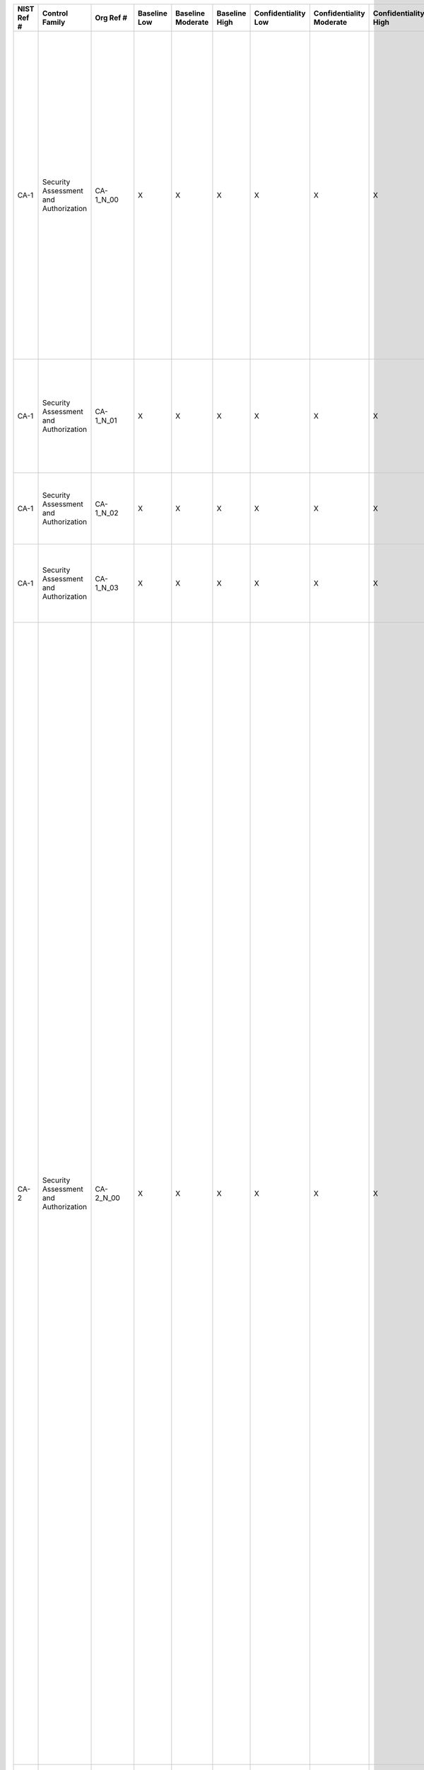 +------------------+-----------------------------------------+------------------+--------------------+-------------------------+---------------------+---------------------------+--------------------------------+----------------------------+---------------------+--------------------------+----------------------+------------------------+-----------------------------+-------------------------+---------------------------------------------------+----------------------------------------------------+-------------------------------------------------------------------------------------------------------------------------------------------------------------------------------------------------------------------------------------------------------------------------------------------------------------------------------------------------------------------------------------+--------------------------------------------------------------------------------------------------------------------------------------------------------------------------------------------------------------------------------------------------------------------------------------------------------------------------------------------------------------------------------------------------------------------------------------------------------------------------------------------------------------------------------------------------------------------------------------------------------------------------------------------------------------------------------------------------------------------------------------------------------------------------------------------------------------------------------------------------------------------------------------------------------------------------------------------------------------------------------------------------------------------------------------------------------------------------------------------------------------------------------------------------------------------------------------------------------------------------------------------------------------------------------------------------------------------------------------------------------------------------------------------------------------------------------------------------------------------------------------------------------------------------------------------------------------------------------------------------------------------------------------------------------------------------------------------------------------------------------------------------------------------------------------------------------------------------------------------------------------------------------------------------------------------------------------------------------------------------------------------------------------------------------------------------------------------------------------------------------------------------------------------------------------------------------------------------------------------------------------------------------------------------------------------------------------------------------------------------------------------------------------------------------------------------------------------------------------------------------------------+
| **NIST Ref #**   | **Control Family**                      | **Org Ref #**    | **Baseline Low**   | **Baseline Moderate**   | **Baseline High**   | **Confidentiality Low**   | **Confidentiality Moderate**   | **Confidentiality High**   | **Integrity Low**   | **Integrity Moderate**   | **Integrity High**   | **Availability Low**   | **Availability Moderate**   | **Availability High**   | **References**                                    | **Red Hat Response**                               | **Requirements**                                                                                                                                                                                                                                                                                                                                                                    | **Supplemental Guidance**                                                                                                                                                                                                                                                                                                                                                                                                                                                                                                                                                                                                                                                                                                                                                                                                                                                                                                                                                                                                                                                                                                                                                                                                                                                                                                                                                                                                                                                                                                                                                                                                                                                                                                                                                                                                                                                                                                                                                                                                                                                                                                                                                                                                                                                                                                                                                                                                                                                                  |
+------------------+-----------------------------------------+------------------+--------------------+-------------------------+---------------------+---------------------------+--------------------------------+----------------------------+---------------------+--------------------------+----------------------+------------------------+-----------------------------+-------------------------+---------------------------------------------------+----------------------------------------------------+-------------------------------------------------------------------------------------------------------------------------------------------------------------------------------------------------------------------------------------------------------------------------------------------------------------------------------------------------------------------------------------+--------------------------------------------------------------------------------------------------------------------------------------------------------------------------------------------------------------------------------------------------------------------------------------------------------------------------------------------------------------------------------------------------------------------------------------------------------------------------------------------------------------------------------------------------------------------------------------------------------------------------------------------------------------------------------------------------------------------------------------------------------------------------------------------------------------------------------------------------------------------------------------------------------------------------------------------------------------------------------------------------------------------------------------------------------------------------------------------------------------------------------------------------------------------------------------------------------------------------------------------------------------------------------------------------------------------------------------------------------------------------------------------------------------------------------------------------------------------------------------------------------------------------------------------------------------------------------------------------------------------------------------------------------------------------------------------------------------------------------------------------------------------------------------------------------------------------------------------------------------------------------------------------------------------------------------------------------------------------------------------------------------------------------------------------------------------------------------------------------------------------------------------------------------------------------------------------------------------------------------------------------------------------------------------------------------------------------------------------------------------------------------------------------------------------------------------------------------------------------------------+
| CA-1             | Security Assessment and Authorization   | CA-1\_N\_00      | X                  | X                       | X                   | X                         | X                              | X                          | X                   | X                        | X                    | X                      | X                           | X                       | SP 800-12;                                        | Dependent on implementing organization / agency.   | SECURITY ASSESSMENT AND AUTHORIZATION POLICY AND PROCEDURES                                                                                                                                                                                                                                                                                                                         | This control addresses the establishment of policy and procedures for the effective implementation of selected security controls and control enhancements in the CA family. Policy and procedures reflect applicable federal laws, Executive Orders, directives, regulations, policies, standards, and guidance. Security program policies and procedures at the organization level may make the need for system-specific policies and procedures unnecessary. The policy can be included as part of the general information security policy for organizations or conversely, can be represented by multiple policies reflecting the complex nature of certain organizations. The procedures can be established for the security program in general and for particular information systems, if needed. The organizational risk management strategy is a key factor in establishing policy and procedures. Related control: PM-9.                                                                                                                                                                                                                                                                                                                                                                                                                                                                                                                                                                                                                                                                                                                                                                                                                                                                                                                                                                                                                                                                                                                                                                                                                                                                                                                                                                                                                                                                                                                                                           |
|                  |                                         |                  |                    |                         |                     |                           |                                |                            |                     |                          |                      |                        |                             |                         | SP 800-37;                                        |                                                    | Control: The organization:                                                                                                                                                                                                                                                                                                                                                          |                                                                                                                                                                                                                                                                                                                                                                                                                                                                                                                                                                                                                                                                                                                                                                                                                                                                                                                                                                                                                                                                                                                                                                                                                                                                                                                                                                                                                                                                                                                                                                                                                                                                                                                                                                                                                                                                                                                                                                                                                                                                                                                                                                                                                                                                                                                                                                                                                                                                                            |
|                  |                                         |                  |                    |                         |                     |                           |                                |                            |                     |                          |                      |                        |                             |                         | SP 800-53A;                                       |                                                    | a. Develops, documents, and disseminates to [Assignment: organization-defined personnel or roles]:                                                                                                                                                                                                                                                                                  |                                                                                                                                                                                                                                                                                                                                                                                                                                                                                                                                                                                                                                                                                                                                                                                                                                                                                                                                                                                                                                                                                                                                                                                                                                                                                                                                                                                                                                                                                                                                                                                                                                                                                                                                                                                                                                                                                                                                                                                                                                                                                                                                                                                                                                                                                                                                                                                                                                                                                            |
|                  |                                         |                  |                    |                         |                     |                           |                                |                            |                     |                          |                      |                        |                             |                         | SP 800-100;                                       |                                                    | 1. A security assessment and authorization policy that addresses purpose, scope, roles, responsibilities, management commitment, coordination among organizational entities, and compliance; and                                                                                                                                                                                    |                                                                                                                                                                                                                                                                                                                                                                                                                                                                                                                                                                                                                                                                                                                                                                                                                                                                                                                                                                                                                                                                                                                                                                                                                                                                                                                                                                                                                                                                                                                                                                                                                                                                                                                                                                                                                                                                                                                                                                                                                                                                                                                                                                                                                                                                                                                                                                                                                                                                                            |
+------------------+-----------------------------------------+------------------+--------------------+-------------------------+---------------------+---------------------------+--------------------------------+----------------------------+---------------------+--------------------------+----------------------+------------------------+-----------------------------+-------------------------+---------------------------------------------------+----------------------------------------------------+-------------------------------------------------------------------------------------------------------------------------------------------------------------------------------------------------------------------------------------------------------------------------------------------------------------------------------------------------------------------------------------+--------------------------------------------------------------------------------------------------------------------------------------------------------------------------------------------------------------------------------------------------------------------------------------------------------------------------------------------------------------------------------------------------------------------------------------------------------------------------------------------------------------------------------------------------------------------------------------------------------------------------------------------------------------------------------------------------------------------------------------------------------------------------------------------------------------------------------------------------------------------------------------------------------------------------------------------------------------------------------------------------------------------------------------------------------------------------------------------------------------------------------------------------------------------------------------------------------------------------------------------------------------------------------------------------------------------------------------------------------------------------------------------------------------------------------------------------------------------------------------------------------------------------------------------------------------------------------------------------------------------------------------------------------------------------------------------------------------------------------------------------------------------------------------------------------------------------------------------------------------------------------------------------------------------------------------------------------------------------------------------------------------------------------------------------------------------------------------------------------------------------------------------------------------------------------------------------------------------------------------------------------------------------------------------------------------------------------------------------------------------------------------------------------------------------------------------------------------------------------------------+
| CA-1             | Security Assessment and Authorization   | CA-1\_N\_01      | X                  | X                       | X                   | X                         | X                              | X                          | X                   | X                        | X                    | X                      | X                           | X                       |                                                   | Dependent on implementing organization / agency.   | 2. Procedures to facilitate the implementation of the security assessment and authorization policy and associated security assessment and authorization controls; and                                                                                                                                                                                                               |                                                                                                                                                                                                                                                                                                                                                                                                                                                                                                                                                                                                                                                                                                                                                                                                                                                                                                                                                                                                                                                                                                                                                                                                                                                                                                                                                                                                                                                                                                                                                                                                                                                                                                                                                                                                                                                                                                                                                                                                                                                                                                                                                                                                                                                                                                                                                                                                                                                                                            |
+------------------+-----------------------------------------+------------------+--------------------+-------------------------+---------------------+---------------------------+--------------------------------+----------------------------+---------------------+--------------------------+----------------------+------------------------+-----------------------------+-------------------------+---------------------------------------------------+----------------------------------------------------+-------------------------------------------------------------------------------------------------------------------------------------------------------------------------------------------------------------------------------------------------------------------------------------------------------------------------------------------------------------------------------------+--------------------------------------------------------------------------------------------------------------------------------------------------------------------------------------------------------------------------------------------------------------------------------------------------------------------------------------------------------------------------------------------------------------------------------------------------------------------------------------------------------------------------------------------------------------------------------------------------------------------------------------------------------------------------------------------------------------------------------------------------------------------------------------------------------------------------------------------------------------------------------------------------------------------------------------------------------------------------------------------------------------------------------------------------------------------------------------------------------------------------------------------------------------------------------------------------------------------------------------------------------------------------------------------------------------------------------------------------------------------------------------------------------------------------------------------------------------------------------------------------------------------------------------------------------------------------------------------------------------------------------------------------------------------------------------------------------------------------------------------------------------------------------------------------------------------------------------------------------------------------------------------------------------------------------------------------------------------------------------------------------------------------------------------------------------------------------------------------------------------------------------------------------------------------------------------------------------------------------------------------------------------------------------------------------------------------------------------------------------------------------------------------------------------------------------------------------------------------------------------+
| CA-1             | Security Assessment and Authorization   | CA-1\_N\_02      | X                  | X                       | X                   | X                         | X                              | X                          | X                   | X                        | X                    | X                      | X                           | X                       |                                                   | Dependent on implementing organization / agency.   | b. Reviews and updates the current:                                                                                                                                                                                                                                                                                                                                                 |                                                                                                                                                                                                                                                                                                                                                                                                                                                                                                                                                                                                                                                                                                                                                                                                                                                                                                                                                                                                                                                                                                                                                                                                                                                                                                                                                                                                                                                                                                                                                                                                                                                                                                                                                                                                                                                                                                                                                                                                                                                                                                                                                                                                                                                                                                                                                                                                                                                                                            |
|                  |                                         |                  |                    |                         |                     |                           |                                |                            |                     |                          |                      |                        |                             |                         |                                                   |                                                    | 1. Security assessment and authorization policy [Assignment: organization-defined frequency]; and                                                                                                                                                                                                                                                                                   |                                                                                                                                                                                                                                                                                                                                                                                                                                                                                                                                                                                                                                                                                                                                                                                                                                                                                                                                                                                                                                                                                                                                                                                                                                                                                                                                                                                                                                                                                                                                                                                                                                                                                                                                                                                                                                                                                                                                                                                                                                                                                                                                                                                                                                                                                                                                                                                                                                                                                            |
+------------------+-----------------------------------------+------------------+--------------------+-------------------------+---------------------+---------------------------+--------------------------------+----------------------------+---------------------+--------------------------+----------------------+------------------------+-----------------------------+-------------------------+---------------------------------------------------+----------------------------------------------------+-------------------------------------------------------------------------------------------------------------------------------------------------------------------------------------------------------------------------------------------------------------------------------------------------------------------------------------------------------------------------------------+--------------------------------------------------------------------------------------------------------------------------------------------------------------------------------------------------------------------------------------------------------------------------------------------------------------------------------------------------------------------------------------------------------------------------------------------------------------------------------------------------------------------------------------------------------------------------------------------------------------------------------------------------------------------------------------------------------------------------------------------------------------------------------------------------------------------------------------------------------------------------------------------------------------------------------------------------------------------------------------------------------------------------------------------------------------------------------------------------------------------------------------------------------------------------------------------------------------------------------------------------------------------------------------------------------------------------------------------------------------------------------------------------------------------------------------------------------------------------------------------------------------------------------------------------------------------------------------------------------------------------------------------------------------------------------------------------------------------------------------------------------------------------------------------------------------------------------------------------------------------------------------------------------------------------------------------------------------------------------------------------------------------------------------------------------------------------------------------------------------------------------------------------------------------------------------------------------------------------------------------------------------------------------------------------------------------------------------------------------------------------------------------------------------------------------------------------------------------------------------------+
| CA-1             | Security Assessment and Authorization   | CA-1\_N\_03      | X                  | X                       | X                   | X                         | X                              | X                          | X                   | X                        | X                    | X                      | X                           | X                       |                                                   | Dependent on implementing organization / agency.   | 2. Security assessment and authorization procedures [Assignment: organization-defined frequency].                                                                                                                                                                                                                                                                                   |                                                                                                                                                                                                                                                                                                                                                                                                                                                                                                                                                                                                                                                                                                                                                                                                                                                                                                                                                                                                                                                                                                                                                                                                                                                                                                                                                                                                                                                                                                                                                                                                                                                                                                                                                                                                                                                                                                                                                                                                                                                                                                                                                                                                                                                                                                                                                                                                                                                                                            |
+------------------+-----------------------------------------+------------------+--------------------+-------------------------+---------------------+---------------------------+--------------------------------+----------------------------+---------------------+--------------------------+----------------------+------------------------+-----------------------------+-------------------------+---------------------------------------------------+----------------------------------------------------+-------------------------------------------------------------------------------------------------------------------------------------------------------------------------------------------------------------------------------------------------------------------------------------------------------------------------------------------------------------------------------------+--------------------------------------------------------------------------------------------------------------------------------------------------------------------------------------------------------------------------------------------------------------------------------------------------------------------------------------------------------------------------------------------------------------------------------------------------------------------------------------------------------------------------------------------------------------------------------------------------------------------------------------------------------------------------------------------------------------------------------------------------------------------------------------------------------------------------------------------------------------------------------------------------------------------------------------------------------------------------------------------------------------------------------------------------------------------------------------------------------------------------------------------------------------------------------------------------------------------------------------------------------------------------------------------------------------------------------------------------------------------------------------------------------------------------------------------------------------------------------------------------------------------------------------------------------------------------------------------------------------------------------------------------------------------------------------------------------------------------------------------------------------------------------------------------------------------------------------------------------------------------------------------------------------------------------------------------------------------------------------------------------------------------------------------------------------------------------------------------------------------------------------------------------------------------------------------------------------------------------------------------------------------------------------------------------------------------------------------------------------------------------------------------------------------------------------------------------------------------------------------+
| CA-2             | Security Assessment and Authorization   | CA-2\_N\_00      | X                  | X                       | X                   | X                         | X                              | X                          | X                   | X                        | X                    | X                      | X                           | X                       | EO 13587;                                         | Dependent on implementing organization / agency.   | SECURITY ASSESSMENTS                                                                                                                                                                                                                                                                                                                                                                | Organizations assess security controls in organizational information systems and the environments in which those systems operate as part of: (i) initial and ongoing security authorizations; (ii) FISMA annual assessments; (iii) continuous monitoring; and (iv) system development life cycle activities. Security assessments: (i) ensure that information security is built into organizational information systems; (ii) identify weaknesses and deficiencies early in the development process; (iii) provide essential information needed to make risk-based decisions as part of security authorization processes; and (iv) ensure compliance to vulnerability mitigation procedures. Assessments are conducted on the implemented security controls from Appendix F (main catalog) and Appendix G (Program Management controls) as documented in System Security Plans and Information Security Program Plans. Organizations can use other types of assessment activities such as vulnerability scanning and system monitoring to maintain the security posture of information systems during the entire life cycle. Security assessment reports document assessment results in sufficient detail as deemed necessary by organizations, to determine the accuracy and completeness of the reports and whether the security controls are implemented correctly, operating as intended, and producing the desired outcome with respect to meeting security requirements. The FISMA requirement for assessing security controls at least annually does not require additional assessment activities to those activities already in place in organizational security authorization processes. Security assessment results are provided to the individuals or roles appropriate for the types of assessments being conducted. For example, assessments conducted in support of security authorization decisions are provided to authorizing officials or authorizing official designated representatives.                                                                                                                                                                                                                                                                                                                                                                                                                                                                              |
|                  |                                         |                  |                    |                         |                     |                           |                                |                            |                     |                          |                      |                        |                             |                         | FIPS Pub 199;                                     |                                                    | Control: The organization:                                                                                                                                                                                                                                                                                                                                                          | To satisfy annual assessment requirements, organizations can use assessment results from the following sources: (i) initial or ongoing information system authorizations; (ii) continuous monitoring; or (iii) system development life cycle activities. Organizations ensure that security assessment results are current, relevant to the determination of security control effectiveness, and obtained with the appropriate level of assessor independence. Existing security control assessment results can be reused to the extent that the results are still valid and can also be supplemented with additional assessments as needed. Subsequent to initial authorizations and in accordance with OMB policy, organizations assess security controls during continuous monitoring. Organizations establish the frequency for ongoing security control assessments in accordance with organizational continuous monitoring strategies. Information Assurance Vulnerability Alerts provide useful examples of vulnerability mitigation procedures. External audits (e.g., audits by external entities such as regulatory agencies) are outside the scope of this control. Related controls: CA-5, CA-6, CA-7, PM-9, RA-5, SA-11, SA-12, SI-4.                                                                                                                                                                                                                                                                                                                                                                                                                                                                                                                                                                                                                                                                                                                                                                                                                                                                                                                                                                                                                                                                                                                                                                                                                                         |
|                  |                                         |                  |                    |                         |                     |                           |                                |                            |                     |                          |                      |                        |                             |                         | SP 800-37;                                        |                                                    | a. Develops a security assessment plan that describes the scope of the assessment including:                                                                                                                                                                                                                                                                                        |                                                                                                                                                                                                                                                                                                                                                                                                                                                                                                                                                                                                                                                                                                                                                                                                                                                                                                                                                                                                                                                                                                                                                                                                                                                                                                                                                                                                                                                                                                                                                                                                                                                                                                                                                                                                                                                                                                                                                                                                                                                                                                                                                                                                                                                                                                                                                                                                                                                                                            |
|                  |                                         |                  |                    |                         |                     |                           |                                |                            |                     |                          |                      |                        |                             |                         | SP 800-39;                                        |                                                    | 1. Security controls and control enhancements under assessment;                                                                                                                                                                                                                                                                                                                     |                                                                                                                                                                                                                                                                                                                                                                                                                                                                                                                                                                                                                                                                                                                                                                                                                                                                                                                                                                                                                                                                                                                                                                                                                                                                                                                                                                                                                                                                                                                                                                                                                                                                                                                                                                                                                                                                                                                                                                                                                                                                                                                                                                                                                                                                                                                                                                                                                                                                                            |
|                  |                                         |                  |                    |                         |                     |                           |                                |                            |                     |                          |                      |                        |                             |                         | SP 800-53A;                                       |                                                    |                                                                                                                                                                                                                                                                                                                                                                                     |                                                                                                                                                                                                                                                                                                                                                                                                                                                                                                                                                                                                                                                                                                                                                                                                                                                                                                                                                                                                                                                                                                                                                                                                                                                                                                                                                                                                                                                                                                                                                                                                                                                                                                                                                                                                                                                                                                                                                                                                                                                                                                                                                                                                                                                                                                                                                                                                                                                                                            |
|                  |                                         |                  |                    |                         |                     |                           |                                |                            |                     |                          |                      |                        |                             |                         | SP 800-115;                                       |                                                    |                                                                                                                                                                                                                                                                                                                                                                                     |                                                                                                                                                                                                                                                                                                                                                                                                                                                                                                                                                                                                                                                                                                                                                                                                                                                                                                                                                                                                                                                                                                                                                                                                                                                                                                                                                                                                                                                                                                                                                                                                                                                                                                                                                                                                                                                                                                                                                                                                                                                                                                                                                                                                                                                                                                                                                                                                                                                                                            |
|                  |                                         |                  |                    |                         |                     |                           |                                |                            |                     |                          |                      |                        |                             |                         | SP 800-137;                                       |                                                    |                                                                                                                                                                                                                                                                                                                                                                                     |                                                                                                                                                                                                                                                                                                                                                                                                                                                                                                                                                                                                                                                                                                                                                                                                                                                                                                                                                                                                                                                                                                                                                                                                                                                                                                                                                                                                                                                                                                                                                                                                                                                                                                                                                                                                                                                                                                                                                                                                                                                                                                                                                                                                                                                                                                                                                                                                                                                                                            |
+------------------+-----------------------------------------+------------------+--------------------+-------------------------+---------------------+---------------------------+--------------------------------+----------------------------+---------------------+--------------------------+----------------------+------------------------+-----------------------------+-------------------------+---------------------------------------------------+----------------------------------------------------+-------------------------------------------------------------------------------------------------------------------------------------------------------------------------------------------------------------------------------------------------------------------------------------------------------------------------------------------------------------------------------------+--------------------------------------------------------------------------------------------------------------------------------------------------------------------------------------------------------------------------------------------------------------------------------------------------------------------------------------------------------------------------------------------------------------------------------------------------------------------------------------------------------------------------------------------------------------------------------------------------------------------------------------------------------------------------------------------------------------------------------------------------------------------------------------------------------------------------------------------------------------------------------------------------------------------------------------------------------------------------------------------------------------------------------------------------------------------------------------------------------------------------------------------------------------------------------------------------------------------------------------------------------------------------------------------------------------------------------------------------------------------------------------------------------------------------------------------------------------------------------------------------------------------------------------------------------------------------------------------------------------------------------------------------------------------------------------------------------------------------------------------------------------------------------------------------------------------------------------------------------------------------------------------------------------------------------------------------------------------------------------------------------------------------------------------------------------------------------------------------------------------------------------------------------------------------------------------------------------------------------------------------------------------------------------------------------------------------------------------------------------------------------------------------------------------------------------------------------------------------------------------+
| CA-2             | Security Assessment and Authorization   | CA-2\_N\_01      | X                  | X                       | X                   | X                         | X                              | X                          | X                   | X                        | X                    | X                      | X                           | X                       |                                                   | Dependent on implementing organization / agency.   | 2. Assessment procedures to be used to determine security control effectiveness; and                                                                                                                                                                                                                                                                                                |                                                                                                                                                                                                                                                                                                                                                                                                                                                                                                                                                                                                                                                                                                                                                                                                                                                                                                                                                                                                                                                                                                                                                                                                                                                                                                                                                                                                                                                                                                                                                                                                                                                                                                                                                                                                                                                                                                                                                                                                                                                                                                                                                                                                                                                                                                                                                                                                                                                                                            |
+------------------+-----------------------------------------+------------------+--------------------+-------------------------+---------------------+---------------------------+--------------------------------+----------------------------+---------------------+--------------------------+----------------------+------------------------+-----------------------------+-------------------------+---------------------------------------------------+----------------------------------------------------+-------------------------------------------------------------------------------------------------------------------------------------------------------------------------------------------------------------------------------------------------------------------------------------------------------------------------------------------------------------------------------------+--------------------------------------------------------------------------------------------------------------------------------------------------------------------------------------------------------------------------------------------------------------------------------------------------------------------------------------------------------------------------------------------------------------------------------------------------------------------------------------------------------------------------------------------------------------------------------------------------------------------------------------------------------------------------------------------------------------------------------------------------------------------------------------------------------------------------------------------------------------------------------------------------------------------------------------------------------------------------------------------------------------------------------------------------------------------------------------------------------------------------------------------------------------------------------------------------------------------------------------------------------------------------------------------------------------------------------------------------------------------------------------------------------------------------------------------------------------------------------------------------------------------------------------------------------------------------------------------------------------------------------------------------------------------------------------------------------------------------------------------------------------------------------------------------------------------------------------------------------------------------------------------------------------------------------------------------------------------------------------------------------------------------------------------------------------------------------------------------------------------------------------------------------------------------------------------------------------------------------------------------------------------------------------------------------------------------------------------------------------------------------------------------------------------------------------------------------------------------------------------+
| CA-2             | Security Assessment and Authorization   | CA-2\_N\_02      | X                  | X                       | X                   | X                         | X                              | X                          | X                   | X                        | X                    | X                      | X                           | X                       |                                                   | Dependent on implementing organization / agency.   | 3. Assessment environment, assessment team, and assessment roles and responsibilities;                                                                                                                                                                                                                                                                                              |                                                                                                                                                                                                                                                                                                                                                                                                                                                                                                                                                                                                                                                                                                                                                                                                                                                                                                                                                                                                                                                                                                                                                                                                                                                                                                                                                                                                                                                                                                                                                                                                                                                                                                                                                                                                                                                                                                                                                                                                                                                                                                                                                                                                                                                                                                                                                                                                                                                                                            |
+------------------+-----------------------------------------+------------------+--------------------+-------------------------+---------------------+---------------------------+--------------------------------+----------------------------+---------------------+--------------------------+----------------------+------------------------+-----------------------------+-------------------------+---------------------------------------------------+----------------------------------------------------+-------------------------------------------------------------------------------------------------------------------------------------------------------------------------------------------------------------------------------------------------------------------------------------------------------------------------------------------------------------------------------------+--------------------------------------------------------------------------------------------------------------------------------------------------------------------------------------------------------------------------------------------------------------------------------------------------------------------------------------------------------------------------------------------------------------------------------------------------------------------------------------------------------------------------------------------------------------------------------------------------------------------------------------------------------------------------------------------------------------------------------------------------------------------------------------------------------------------------------------------------------------------------------------------------------------------------------------------------------------------------------------------------------------------------------------------------------------------------------------------------------------------------------------------------------------------------------------------------------------------------------------------------------------------------------------------------------------------------------------------------------------------------------------------------------------------------------------------------------------------------------------------------------------------------------------------------------------------------------------------------------------------------------------------------------------------------------------------------------------------------------------------------------------------------------------------------------------------------------------------------------------------------------------------------------------------------------------------------------------------------------------------------------------------------------------------------------------------------------------------------------------------------------------------------------------------------------------------------------------------------------------------------------------------------------------------------------------------------------------------------------------------------------------------------------------------------------------------------------------------------------------------+
| CA-2             | Security Assessment and Authorization   | CA-2\_N\_03      | X                  | X                       | X                   | X                         | X                              | X                          | X                   | X                        | X                    | X                      | X                           | X                       |                                                   | Dependent on implementing organization / agency.   | b. Assesses the security controls in the information system and its environment of operation [Assignment: organization-defined frequency] to determine the extent to which the controls are implemented correctly, operating as intended, and producing the desired outcome with respect to meeting established security requirements;                                              |                                                                                                                                                                                                                                                                                                                                                                                                                                                                                                                                                                                                                                                                                                                                                                                                                                                                                                                                                                                                                                                                                                                                                                                                                                                                                                                                                                                                                                                                                                                                                                                                                                                                                                                                                                                                                                                                                                                                                                                                                                                                                                                                                                                                                                                                                                                                                                                                                                                                                            |
+------------------+-----------------------------------------+------------------+--------------------+-------------------------+---------------------+---------------------------+--------------------------------+----------------------------+---------------------+--------------------------+----------------------+------------------------+-----------------------------+-------------------------+---------------------------------------------------+----------------------------------------------------+-------------------------------------------------------------------------------------------------------------------------------------------------------------------------------------------------------------------------------------------------------------------------------------------------------------------------------------------------------------------------------------+--------------------------------------------------------------------------------------------------------------------------------------------------------------------------------------------------------------------------------------------------------------------------------------------------------------------------------------------------------------------------------------------------------------------------------------------------------------------------------------------------------------------------------------------------------------------------------------------------------------------------------------------------------------------------------------------------------------------------------------------------------------------------------------------------------------------------------------------------------------------------------------------------------------------------------------------------------------------------------------------------------------------------------------------------------------------------------------------------------------------------------------------------------------------------------------------------------------------------------------------------------------------------------------------------------------------------------------------------------------------------------------------------------------------------------------------------------------------------------------------------------------------------------------------------------------------------------------------------------------------------------------------------------------------------------------------------------------------------------------------------------------------------------------------------------------------------------------------------------------------------------------------------------------------------------------------------------------------------------------------------------------------------------------------------------------------------------------------------------------------------------------------------------------------------------------------------------------------------------------------------------------------------------------------------------------------------------------------------------------------------------------------------------------------------------------------------------------------------------------------+
| CA-2             | Security Assessment and Authorization   | CA-2\_N\_04      | X                  | X                       | X                   | X                         | X                              | X                          | X                   | X                        | X                    | X                      | X                           | X                       |                                                   | Dependent on implementing organization / agency.   | c. Produces a security assessment report that documents the results of the assessment; and                                                                                                                                                                                                                                                                                          |                                                                                                                                                                                                                                                                                                                                                                                                                                                                                                                                                                                                                                                                                                                                                                                                                                                                                                                                                                                                                                                                                                                                                                                                                                                                                                                                                                                                                                                                                                                                                                                                                                                                                                                                                                                                                                                                                                                                                                                                                                                                                                                                                                                                                                                                                                                                                                                                                                                                                            |
+------------------+-----------------------------------------+------------------+--------------------+-------------------------+---------------------+---------------------------+--------------------------------+----------------------------+---------------------+--------------------------+----------------------+------------------------+-----------------------------+-------------------------+---------------------------------------------------+----------------------------------------------------+-------------------------------------------------------------------------------------------------------------------------------------------------------------------------------------------------------------------------------------------------------------------------------------------------------------------------------------------------------------------------------------+--------------------------------------------------------------------------------------------------------------------------------------------------------------------------------------------------------------------------------------------------------------------------------------------------------------------------------------------------------------------------------------------------------------------------------------------------------------------------------------------------------------------------------------------------------------------------------------------------------------------------------------------------------------------------------------------------------------------------------------------------------------------------------------------------------------------------------------------------------------------------------------------------------------------------------------------------------------------------------------------------------------------------------------------------------------------------------------------------------------------------------------------------------------------------------------------------------------------------------------------------------------------------------------------------------------------------------------------------------------------------------------------------------------------------------------------------------------------------------------------------------------------------------------------------------------------------------------------------------------------------------------------------------------------------------------------------------------------------------------------------------------------------------------------------------------------------------------------------------------------------------------------------------------------------------------------------------------------------------------------------------------------------------------------------------------------------------------------------------------------------------------------------------------------------------------------------------------------------------------------------------------------------------------------------------------------------------------------------------------------------------------------------------------------------------------------------------------------------------------------+
| CA-2             | Security Assessment and Authorization   | CA-2\_N\_05      | X                  | X                       | X                   | X                         | X                              | X                          | X                   | X                        | X                    | X                      | X                           | X                       |                                                   | Dependent on implementing organization / agency.   | d. Provides the results of the security control assessment to [Assignment: organization-defined individuals or roles].                                                                                                                                                                                                                                                              |                                                                                                                                                                                                                                                                                                                                                                                                                                                                                                                                                                                                                                                                                                                                                                                                                                                                                                                                                                                                                                                                                                                                                                                                                                                                                                                                                                                                                                                                                                                                                                                                                                                                                                                                                                                                                                                                                                                                                                                                                                                                                                                                                                                                                                                                                                                                                                                                                                                                                            |
+------------------+-----------------------------------------+------------------+--------------------+-------------------------+---------------------+---------------------------+--------------------------------+----------------------------+---------------------+--------------------------+----------------------+------------------------+-----------------------------+-------------------------+---------------------------------------------------+----------------------------------------------------+-------------------------------------------------------------------------------------------------------------------------------------------------------------------------------------------------------------------------------------------------------------------------------------------------------------------------------------------------------------------------------------+--------------------------------------------------------------------------------------------------------------------------------------------------------------------------------------------------------------------------------------------------------------------------------------------------------------------------------------------------------------------------------------------------------------------------------------------------------------------------------------------------------------------------------------------------------------------------------------------------------------------------------------------------------------------------------------------------------------------------------------------------------------------------------------------------------------------------------------------------------------------------------------------------------------------------------------------------------------------------------------------------------------------------------------------------------------------------------------------------------------------------------------------------------------------------------------------------------------------------------------------------------------------------------------------------------------------------------------------------------------------------------------------------------------------------------------------------------------------------------------------------------------------------------------------------------------------------------------------------------------------------------------------------------------------------------------------------------------------------------------------------------------------------------------------------------------------------------------------------------------------------------------------------------------------------------------------------------------------------------------------------------------------------------------------------------------------------------------------------------------------------------------------------------------------------------------------------------------------------------------------------------------------------------------------------------------------------------------------------------------------------------------------------------------------------------------------------------------------------------------------+
| CA-2(1)          | Security Assessment and Authorization   | CA-2(1)\_N\_00   |                    | X                       | X                   | +                         | X                              | X                          | +                   | X                        | X                    | +                      | X                           | X                       |                                                   | Dependent on implementing organization / agency.   | SECURITY ASSESSMENTS \| INDEPENDENT ASSESSORS                                                                                                                                                                                                                                                                                                                                       | Independent assessors or assessment teams are individuals or groups who conduct impartial assessments of organizational information systems. Impartiality implies that assessors are free from any perceived or actual conflicts of interest with regard to the development, operation, or management of the organizational information systems under assessment or to the determination of security control effectiveness. To achieve impartiality, assessors should not: (i) create a mutual or conflicting interest with the organizations where the assessments are being conducted; (ii) assess their own work; (iii) act as management or employees of the organizations they are serving; or (iv) place themselves in positions of advocacy for the organizations acquiring their services. Independent assessments can be obtained from elements within organizations or can be contracted to public or private sector entities outside of organizations. Authorizing officials determine the required level of independence based on the security categories of information systems and/or the ultimate risk to organizational operations, organizational assets, or individuals. Authorizing officials also determine if the level of assessor independence provides sufficient assurance that the results are sound and can be used to make credible, risk-based decisions. This includes determining whether contracted security assessment services have sufficient independence, for example, when information system owners are not directly involved in contracting processes or cannot unduly influence the impartiality of assessors conducting assessments. In special situations, for example, when organizations that own the information systems are small or organizational structures require that assessments are conducted by individuals that are in the developmental, operational, or management chain of system owners, independence in assessment processes can be achieved by ensuring that assessment results are carefully reviewed and analyzed by independent teams of experts to validate the completeness, accuracy, integrity, and reliability of the results. Organizations recognize that assessments performed for purposes other than direct support to authorization decisions are, when performed by assessors with sufficient independence, more likely to be useable for such decisions, thereby reducing the need to repeat assessments.   |
|                  |                                         |                  |                    |                         |                     |                           |                                |                            |                     |                          |                      |                        |                             |                         |                                                   |                                                    | The organization employs assessors or assessment teams with [Assignment: organization-defined level of independence] to conduct security control assessments.                                                                                                                                                                                                                       |                                                                                                                                                                                                                                                                                                                                                                                                                                                                                                                                                                                                                                                                                                                                                                                                                                                                                                                                                                                                                                                                                                                                                                                                                                                                                                                                                                                                                                                                                                                                                                                                                                                                                                                                                                                                                                                                                                                                                                                                                                                                                                                                                                                                                                                                                                                                                                                                                                                                                            |
+------------------+-----------------------------------------+------------------+--------------------+-------------------------+---------------------+---------------------------+--------------------------------+----------------------------+---------------------+--------------------------+----------------------+------------------------+-----------------------------+-------------------------+---------------------------------------------------+----------------------------------------------------+-------------------------------------------------------------------------------------------------------------------------------------------------------------------------------------------------------------------------------------------------------------------------------------------------------------------------------------------------------------------------------------+--------------------------------------------------------------------------------------------------------------------------------------------------------------------------------------------------------------------------------------------------------------------------------------------------------------------------------------------------------------------------------------------------------------------------------------------------------------------------------------------------------------------------------------------------------------------------------------------------------------------------------------------------------------------------------------------------------------------------------------------------------------------------------------------------------------------------------------------------------------------------------------------------------------------------------------------------------------------------------------------------------------------------------------------------------------------------------------------------------------------------------------------------------------------------------------------------------------------------------------------------------------------------------------------------------------------------------------------------------------------------------------------------------------------------------------------------------------------------------------------------------------------------------------------------------------------------------------------------------------------------------------------------------------------------------------------------------------------------------------------------------------------------------------------------------------------------------------------------------------------------------------------------------------------------------------------------------------------------------------------------------------------------------------------------------------------------------------------------------------------------------------------------------------------------------------------------------------------------------------------------------------------------------------------------------------------------------------------------------------------------------------------------------------------------------------------------------------------------------------------+
| CA-2(2)          | Security Assessment and Authorization   | CA-2(2)\_N\_00   |                    |                         | X                   |                           |                                | X                          |                     |                          | X                    |                        |                             | X                       |                                                   | Dependent on implementing organization / agency.   | SECURITY ASSESSMENTS \| SPECIALIZED ASSESSMENTS                                                                                                                                                                                                                                                                                                                                     | Organizations can employ information system monitoring, insider threat assessments, malicious user testing, and other forms of testing (e.g., verification and validation) to improve readiness by exercising organizational capabilities and indicating current performance levels as a means of focusing actions to improve security. Organizations conduct assessment activities in accordance with applicable federal laws, Executive Orders, directives, policies, regulations, and standards. Authorizing officials approve the assessment methods in coordination with the organizational risk executive function. Organizations can incorporate vulnerabilities uncovered during assessments into vulnerability remediation processes. Related controls: PE-3, SI-2.                                                                                                                                                                                                                                                                                                                                                                                                                                                                                                                                                                                                                                                                                                                                                                                                                                                                                                                                                                                                                                                                                                                                                                                                                                                                                                                                                                                                                                                                                                                                                                                                                                                                                                               |
|                  |                                         |                  |                    |                         |                     |                           |                                |                            |                     |                          |                      |                        |                             |                         |                                                   |                                                    | The organization includes as part of security control assessments, [Assignment: organization-defined frequency], [Selection: announced; unannounced], [Selection (one or more): in-depth monitoring; vulnerability scanning; malicious user testing; insider threat assessment; performance/load testing; [Assignment: organization-defined other forms of security assessment]].   |                                                                                                                                                                                                                                                                                                                                                                                                                                                                                                                                                                                                                                                                                                                                                                                                                                                                                                                                                                                                                                                                                                                                                                                                                                                                                                                                                                                                                                                                                                                                                                                                                                                                                                                                                                                                                                                                                                                                                                                                                                                                                                                                                                                                                                                                                                                                                                                                                                                                                            |
+------------------+-----------------------------------------+------------------+--------------------+-------------------------+---------------------+---------------------------+--------------------------------+----------------------------+---------------------+--------------------------+----------------------+------------------------+-----------------------------+-------------------------+---------------------------------------------------+----------------------------------------------------+-------------------------------------------------------------------------------------------------------------------------------------------------------------------------------------------------------------------------------------------------------------------------------------------------------------------------------------------------------------------------------------+--------------------------------------------------------------------------------------------------------------------------------------------------------------------------------------------------------------------------------------------------------------------------------------------------------------------------------------------------------------------------------------------------------------------------------------------------------------------------------------------------------------------------------------------------------------------------------------------------------------------------------------------------------------------------------------------------------------------------------------------------------------------------------------------------------------------------------------------------------------------------------------------------------------------------------------------------------------------------------------------------------------------------------------------------------------------------------------------------------------------------------------------------------------------------------------------------------------------------------------------------------------------------------------------------------------------------------------------------------------------------------------------------------------------------------------------------------------------------------------------------------------------------------------------------------------------------------------------------------------------------------------------------------------------------------------------------------------------------------------------------------------------------------------------------------------------------------------------------------------------------------------------------------------------------------------------------------------------------------------------------------------------------------------------------------------------------------------------------------------------------------------------------------------------------------------------------------------------------------------------------------------------------------------------------------------------------------------------------------------------------------------------------------------------------------------------------------------------------------------------+
| CA-2(3)          | Security Assessment and Authorization   | CA-2(3)\_N\_00   | ---                | ---                     | ---                 |                           |                                |                            |                     |                          |                      |                        |                             |                         |                                                   |                                                    | SECURITY ASSESSMENTS \| EXTERNAL ORGANIZATIONS                                                                                                                                                                                                                                                                                                                                      | Organizations may often rely on assessments of specific information systems by other (external) organizations. Utilizing such existing assessments (i.e., reusing existing assessment evidence) can significantly decrease the time and resources required for organizational assessments by limiting the amount of independent assessment activities that organizations need to perform. The factors that organizations may consider in determining whether to accept assessment results from external organizations can vary. Determinations for accepting assessment results can be based on, for example, past assessment experiences one organization has had with another organization, the reputation that organizations have with regard to assessments, the level of detail of supporting assessment documentation provided, or mandates imposed upon organizations by federal legislation, policies, or directives.                                                                                                                                                                                                                                                                                                                                                                                                                                                                                                                                                                                                                                                                                                                                                                                                                                                                                                                                                                                                                                                                                                                                                                                                                                                                                                                                                                                                                                                                                                                                                              |
|                  |                                         |                  |                    |                         |                     |                           |                                |                            |                     |                          |                      |                        |                             |                         |                                                   |                                                    | The organization accepts the results of an assessment of [Assignment: organization-defined information system] performed by [Assignment: organization-defined external organization] when the assessment meets [Assignment: organization-defined requirements].                                                                                                                     |                                                                                                                                                                                                                                                                                                                                                                                                                                                                                                                                                                                                                                                                                                                                                                                                                                                                                                                                                                                                                                                                                                                                                                                                                                                                                                                                                                                                                                                                                                                                                                                                                                                                                                                                                                                                                                                                                                                                                                                                                                                                                                                                                                                                                                                                                                                                                                                                                                                                                            |
+------------------+-----------------------------------------+------------------+--------------------+-------------------------+---------------------+---------------------------+--------------------------------+----------------------------+---------------------+--------------------------+----------------------+------------------------+-----------------------------+-------------------------+---------------------------------------------------+----------------------------------------------------+-------------------------------------------------------------------------------------------------------------------------------------------------------------------------------------------------------------------------------------------------------------------------------------------------------------------------------------------------------------------------------------+--------------------------------------------------------------------------------------------------------------------------------------------------------------------------------------------------------------------------------------------------------------------------------------------------------------------------------------------------------------------------------------------------------------------------------------------------------------------------------------------------------------------------------------------------------------------------------------------------------------------------------------------------------------------------------------------------------------------------------------------------------------------------------------------------------------------------------------------------------------------------------------------------------------------------------------------------------------------------------------------------------------------------------------------------------------------------------------------------------------------------------------------------------------------------------------------------------------------------------------------------------------------------------------------------------------------------------------------------------------------------------------------------------------------------------------------------------------------------------------------------------------------------------------------------------------------------------------------------------------------------------------------------------------------------------------------------------------------------------------------------------------------------------------------------------------------------------------------------------------------------------------------------------------------------------------------------------------------------------------------------------------------------------------------------------------------------------------------------------------------------------------------------------------------------------------------------------------------------------------------------------------------------------------------------------------------------------------------------------------------------------------------------------------------------------------------------------------------------------------------+
| CA-3             | Security Assessment and Authorization   | CA-3\_N\_00      | X                  | X                       | X                   | X                         | X                              | X                          | X                   | X                        | X                    |                        |                             |                         | FIPS Pub 199;                                     | Dependent on implementing organization / agency.   | SYSTEM INTERCONNECTIONS                                                                                                                                                                                                                                                                                                                                                             | This control applies to dedicated connections between information systems (i.e., system interconnections) and does not apply to transitory, user-controlled connections such as email and website browsing. Organizations carefully consider the risks that may be introduced when information systems are connected to other systems with different security requirements and security controls, both within organizations and external to organizations. Authorizing officials determine the risk associated with information system connections and the appropriate controls employed. If interconnecting systems have the same authorizing official, organizations do not need to develop Interconnection Security Agreements. Instead, organizations can describe the interface characteristics between those interconnecting systems in their respective security plans. If interconnecting systems have different authorizing officials within the same organization, organizations can either develop Interconnection Security Agreements or describe the interface characteristics between systems in the security plans for the respective systems. Organizations may also incorporate Interconnection Security Agreement information into formal contracts, especially for interconnections established between federal agencies and nonfederal (i.e., private sector) organizations. Risk considerations also include information systems sharing the same networks. For certain technologies (e.g., space, unmanned aerial vehicles, and medical devices), there may be specialized connections in place during preoperational testing. Such connections may require Interconnection Security Agreements and be subject to additional security controls. Related controls: AC-3, AC-4, AC-20, AU-2, AU-12, AU-16, CA-7, IA-3, SA-9, SC-7, SI-4.                                                                                                                                                                                                                                                                                                                                                                                                                                                                                                                                                                                                                               |
|                  |                                         |                  |                    |                         |                     |                           |                                |                            |                     |                          |                      |                        |                             |                         | SP 800-47;                                        |                                                    | Control: The organization:                                                                                                                                                                                                                                                                                                                                                          |                                                                                                                                                                                                                                                                                                                                                                                                                                                                                                                                                                                                                                                                                                                                                                                                                                                                                                                                                                                                                                                                                                                                                                                                                                                                                                                                                                                                                                                                                                                                                                                                                                                                                                                                                                                                                                                                                                                                                                                                                                                                                                                                                                                                                                                                                                                                                                                                                                                                                            |
|                  |                                         |                  |                    |                         |                     |                           |                                |                            |                     |                          |                      |                        |                             |                         |                                                   |                                                    | a. Authorizes connections from the information system to other information systems through the use of Interconnection Security Agreements;                                                                                                                                                                                                                                          |                                                                                                                                                                                                                                                                                                                                                                                                                                                                                                                                                                                                                                                                                                                                                                                                                                                                                                                                                                                                                                                                                                                                                                                                                                                                                                                                                                                                                                                                                                                                                                                                                                                                                                                                                                                                                                                                                                                                                                                                                                                                                                                                                                                                                                                                                                                                                                                                                                                                                            |
+------------------+-----------------------------------------+------------------+--------------------+-------------------------+---------------------+---------------------------+--------------------------------+----------------------------+---------------------+--------------------------+----------------------+------------------------+-----------------------------+-------------------------+---------------------------------------------------+----------------------------------------------------+-------------------------------------------------------------------------------------------------------------------------------------------------------------------------------------------------------------------------------------------------------------------------------------------------------------------------------------------------------------------------------------+--------------------------------------------------------------------------------------------------------------------------------------------------------------------------------------------------------------------------------------------------------------------------------------------------------------------------------------------------------------------------------------------------------------------------------------------------------------------------------------------------------------------------------------------------------------------------------------------------------------------------------------------------------------------------------------------------------------------------------------------------------------------------------------------------------------------------------------------------------------------------------------------------------------------------------------------------------------------------------------------------------------------------------------------------------------------------------------------------------------------------------------------------------------------------------------------------------------------------------------------------------------------------------------------------------------------------------------------------------------------------------------------------------------------------------------------------------------------------------------------------------------------------------------------------------------------------------------------------------------------------------------------------------------------------------------------------------------------------------------------------------------------------------------------------------------------------------------------------------------------------------------------------------------------------------------------------------------------------------------------------------------------------------------------------------------------------------------------------------------------------------------------------------------------------------------------------------------------------------------------------------------------------------------------------------------------------------------------------------------------------------------------------------------------------------------------------------------------------------------------+
| CA-3             | Security Assessment and Authorization   | CA-3\_N\_01      | X                  | X                       | X                   | X                         | X                              | X                          | X                   | X                        | X                    |                        |                             |                         |                                                   | Dependent on implementing organization / agency.   | b. Documents, for each interconnection, the interface characteristics, security requirements, and the nature of the information communicated; and                                                                                                                                                                                                                                   |                                                                                                                                                                                                                                                                                                                                                                                                                                                                                                                                                                                                                                                                                                                                                                                                                                                                                                                                                                                                                                                                                                                                                                                                                                                                                                                                                                                                                                                                                                                                                                                                                                                                                                                                                                                                                                                                                                                                                                                                                                                                                                                                                                                                                                                                                                                                                                                                                                                                                            |
+------------------+-----------------------------------------+------------------+--------------------+-------------------------+---------------------+---------------------------+--------------------------------+----------------------------+---------------------+--------------------------+----------------------+------------------------+-----------------------------+-------------------------+---------------------------------------------------+----------------------------------------------------+-------------------------------------------------------------------------------------------------------------------------------------------------------------------------------------------------------------------------------------------------------------------------------------------------------------------------------------------------------------------------------------+--------------------------------------------------------------------------------------------------------------------------------------------------------------------------------------------------------------------------------------------------------------------------------------------------------------------------------------------------------------------------------------------------------------------------------------------------------------------------------------------------------------------------------------------------------------------------------------------------------------------------------------------------------------------------------------------------------------------------------------------------------------------------------------------------------------------------------------------------------------------------------------------------------------------------------------------------------------------------------------------------------------------------------------------------------------------------------------------------------------------------------------------------------------------------------------------------------------------------------------------------------------------------------------------------------------------------------------------------------------------------------------------------------------------------------------------------------------------------------------------------------------------------------------------------------------------------------------------------------------------------------------------------------------------------------------------------------------------------------------------------------------------------------------------------------------------------------------------------------------------------------------------------------------------------------------------------------------------------------------------------------------------------------------------------------------------------------------------------------------------------------------------------------------------------------------------------------------------------------------------------------------------------------------------------------------------------------------------------------------------------------------------------------------------------------------------------------------------------------------------+
| CA-3             | Security Assessment and Authorization   | CA-3\_N\_02      | X                  | X                       | X                   | X                         | X                              | X                          | X                   | X                        | X                    |                        |                             |                         |                                                   | Dependent on implementing organization / agency.   | c. Reviews and updates Interconnection Security Agreements [Assignment: organization-defined frequency].                                                                                                                                                                                                                                                                            |                                                                                                                                                                                                                                                                                                                                                                                                                                                                                                                                                                                                                                                                                                                                                                                                                                                                                                                                                                                                                                                                                                                                                                                                                                                                                                                                                                                                                                                                                                                                                                                                                                                                                                                                                                                                                                                                                                                                                                                                                                                                                                                                                                                                                                                                                                                                                                                                                                                                                            |
+------------------+-----------------------------------------+------------------+--------------------+-------------------------+---------------------+---------------------------+--------------------------------+----------------------------+---------------------+--------------------------+----------------------+------------------------+-----------------------------+-------------------------+---------------------------------------------------+----------------------------------------------------+-------------------------------------------------------------------------------------------------------------------------------------------------------------------------------------------------------------------------------------------------------------------------------------------------------------------------------------------------------------------------------------+--------------------------------------------------------------------------------------------------------------------------------------------------------------------------------------------------------------------------------------------------------------------------------------------------------------------------------------------------------------------------------------------------------------------------------------------------------------------------------------------------------------------------------------------------------------------------------------------------------------------------------------------------------------------------------------------------------------------------------------------------------------------------------------------------------------------------------------------------------------------------------------------------------------------------------------------------------------------------------------------------------------------------------------------------------------------------------------------------------------------------------------------------------------------------------------------------------------------------------------------------------------------------------------------------------------------------------------------------------------------------------------------------------------------------------------------------------------------------------------------------------------------------------------------------------------------------------------------------------------------------------------------------------------------------------------------------------------------------------------------------------------------------------------------------------------------------------------------------------------------------------------------------------------------------------------------------------------------------------------------------------------------------------------------------------------------------------------------------------------------------------------------------------------------------------------------------------------------------------------------------------------------------------------------------------------------------------------------------------------------------------------------------------------------------------------------------------------------------------------------+
| CA-3(1)          | Security Assessment and Authorization   | CA-3(1)\_N\_00   | ---                | ---                     | ---                 | +                         | +                              | +                          |                     |                          |                      |                        |                             |                         |                                                   | Dependent on implementing organization / agency.   | SYSTEM INTERCONNECTIONS \| UNCLASSIFIED NATIONAL SECURITY SYSTEM CONNECTIONS                                                                                                                                                                                                                                                                                                        | Organizations typically do not have control over external networks (e.g., the Internet). Approved boundary protection devices (e.g., routers, firewalls) mediate communications (i.e., information flows) between unclassified national security systems and external networks. This control enhancement is required for organizations processing, storing, or transmitting Controlled Unclassified Information (CUI).                                                                                                                                                                                                                                                                                                                                                                                                                                                                                                                                                                                                                                                                                                                                                                                                                                                                                                                                                                                                                                                                                                                                                                                                                                                                                                                                                                                                                                                                                                                                                                                                                                                                                                                                                                                                                                                                                                                                                                                                                                                                     |
|                  |                                         |                  |                    |                         |                     |                           |                                |                            |                     |                          |                      |                        |                             |                         |                                                   |                                                    | The organization prohibits the direct connection of an [Assignment: organization-defined unclassified, national security system] to an external network without the use of [Assignment: organization-defined boundary protection device].                                                                                                                                           |                                                                                                                                                                                                                                                                                                                                                                                                                                                                                                                                                                                                                                                                                                                                                                                                                                                                                                                                                                                                                                                                                                                                                                                                                                                                                                                                                                                                                                                                                                                                                                                                                                                                                                                                                                                                                                                                                                                                                                                                                                                                                                                                                                                                                                                                                                                                                                                                                                                                                            |
+------------------+-----------------------------------------+------------------+--------------------+-------------------------+---------------------+---------------------------+--------------------------------+----------------------------+---------------------+--------------------------+----------------------+------------------------+-----------------------------+-------------------------+---------------------------------------------------+----------------------------------------------------+-------------------------------------------------------------------------------------------------------------------------------------------------------------------------------------------------------------------------------------------------------------------------------------------------------------------------------------------------------------------------------------+--------------------------------------------------------------------------------------------------------------------------------------------------------------------------------------------------------------------------------------------------------------------------------------------------------------------------------------------------------------------------------------------------------------------------------------------------------------------------------------------------------------------------------------------------------------------------------------------------------------------------------------------------------------------------------------------------------------------------------------------------------------------------------------------------------------------------------------------------------------------------------------------------------------------------------------------------------------------------------------------------------------------------------------------------------------------------------------------------------------------------------------------------------------------------------------------------------------------------------------------------------------------------------------------------------------------------------------------------------------------------------------------------------------------------------------------------------------------------------------------------------------------------------------------------------------------------------------------------------------------------------------------------------------------------------------------------------------------------------------------------------------------------------------------------------------------------------------------------------------------------------------------------------------------------------------------------------------------------------------------------------------------------------------------------------------------------------------------------------------------------------------------------------------------------------------------------------------------------------------------------------------------------------------------------------------------------------------------------------------------------------------------------------------------------------------------------------------------------------------------+
| CA-3(2)          | Security Assessment and Authorization   | CA-3(2)\_N\_00   | ---                | ---                     | ---                 |                           |                                |                            |                     |                          |                      |                        |                             |                         |                                                   |                                                    | SYSTEM INTERCONNECTIONS \| CLASSIFIED NATIONAL SECURITY SYSTEM CONNECTIONS                                                                                                                                                                                                                                                                                                          | Organizations typically do not have control over external networks (e.g., the Internet). Approved boundary protection devices (e.g., routers, firewalls) mediate communications (i.e., information flows) between classified national security systems and external networks. In addition, approved boundary protection devices (typically managed interface/cross-domain systems) provide information flow enforcement from information systems to external networks.                                                                                                                                                                                                                                                                                                                                                                                                                                                                                                                                                                                                                                                                                                                                                                                                                                                                                                                                                                                                                                                                                                                                                                                                                                                                                                                                                                                                                                                                                                                                                                                                                                                                                                                                                                                                                                                                                                                                                                                                                     |
|                  |                                         |                  |                    |                         |                     |                           |                                |                            |                     |                          |                      |                        |                             |                         |                                                   |                                                    | The organization prohibits the direct connection of a classified, national security system to an external network without the use of [Assignment: organization-defined boundary protection device].                                                                                                                                                                                 |                                                                                                                                                                                                                                                                                                                                                                                                                                                                                                                                                                                                                                                                                                                                                                                                                                                                                                                                                                                                                                                                                                                                                                                                                                                                                                                                                                                                                                                                                                                                                                                                                                                                                                                                                                                                                                                                                                                                                                                                                                                                                                                                                                                                                                                                                                                                                                                                                                                                                            |
+------------------+-----------------------------------------+------------------+--------------------+-------------------------+---------------------+---------------------------+--------------------------------+----------------------------+---------------------+--------------------------+----------------------+------------------------+-----------------------------+-------------------------+---------------------------------------------------+----------------------------------------------------+-------------------------------------------------------------------------------------------------------------------------------------------------------------------------------------------------------------------------------------------------------------------------------------------------------------------------------------------------------------------------------------+--------------------------------------------------------------------------------------------------------------------------------------------------------------------------------------------------------------------------------------------------------------------------------------------------------------------------------------------------------------------------------------------------------------------------------------------------------------------------------------------------------------------------------------------------------------------------------------------------------------------------------------------------------------------------------------------------------------------------------------------------------------------------------------------------------------------------------------------------------------------------------------------------------------------------------------------------------------------------------------------------------------------------------------------------------------------------------------------------------------------------------------------------------------------------------------------------------------------------------------------------------------------------------------------------------------------------------------------------------------------------------------------------------------------------------------------------------------------------------------------------------------------------------------------------------------------------------------------------------------------------------------------------------------------------------------------------------------------------------------------------------------------------------------------------------------------------------------------------------------------------------------------------------------------------------------------------------------------------------------------------------------------------------------------------------------------------------------------------------------------------------------------------------------------------------------------------------------------------------------------------------------------------------------------------------------------------------------------------------------------------------------------------------------------------------------------------------------------------------------------+
| CA-3(3)          | Security Assessment and Authorization   | CA-3(3)\_N\_00   | ---                | ---                     | ---                 |                           |                                |                            |                     |                          |                      |                        |                             |                         |                                                   |                                                    | SYSTEM INTERCONNECTIONS \| UNCLASSIFIED NON-NATIONAL SECURITY SYSTEM CONNECTIONS                                                                                                                                                                                                                                                                                                    | Organizations typically do not have control over external networks (e.g., the Internet). Approved boundary protection devices (e.g., routers, firewalls) mediate communications (i.e., information flows) between unclassified non-national security systems and external networks. This control enhancement is required for organizations processing, storing, or transmitting Controlled Unclassified Information (CUI).                                                                                                                                                                                                                                                                                                                                                                                                                                                                                                                                                                                                                                                                                                                                                                                                                                                                                                                                                                                                                                                                                                                                                                                                                                                                                                                                                                                                                                                                                                                                                                                                                                                                                                                                                                                                                                                                                                                                                                                                                                                                 |
|                  |                                         |                  |                    |                         |                     |                           |                                |                            |                     |                          |                      |                        |                             |                         |                                                   |                                                    | The organization prohibits the direct connection of an [Assignment: organization-defined unclassified, non-national security system] to an external network without the use of [Assignment; organization-defined boundary protection device].                                                                                                                                       |                                                                                                                                                                                                                                                                                                                                                                                                                                                                                                                                                                                                                                                                                                                                                                                                                                                                                                                                                                                                                                                                                                                                                                                                                                                                                                                                                                                                                                                                                                                                                                                                                                                                                                                                                                                                                                                                                                                                                                                                                                                                                                                                                                                                                                                                                                                                                                                                                                                                                            |
+------------------+-----------------------------------------+------------------+--------------------+-------------------------+---------------------+---------------------------+--------------------------------+----------------------------+---------------------+--------------------------+----------------------+------------------------+-----------------------------+-------------------------+---------------------------------------------------+----------------------------------------------------+-------------------------------------------------------------------------------------------------------------------------------------------------------------------------------------------------------------------------------------------------------------------------------------------------------------------------------------------------------------------------------------+--------------------------------------------------------------------------------------------------------------------------------------------------------------------------------------------------------------------------------------------------------------------------------------------------------------------------------------------------------------------------------------------------------------------------------------------------------------------------------------------------------------------------------------------------------------------------------------------------------------------------------------------------------------------------------------------------------------------------------------------------------------------------------------------------------------------------------------------------------------------------------------------------------------------------------------------------------------------------------------------------------------------------------------------------------------------------------------------------------------------------------------------------------------------------------------------------------------------------------------------------------------------------------------------------------------------------------------------------------------------------------------------------------------------------------------------------------------------------------------------------------------------------------------------------------------------------------------------------------------------------------------------------------------------------------------------------------------------------------------------------------------------------------------------------------------------------------------------------------------------------------------------------------------------------------------------------------------------------------------------------------------------------------------------------------------------------------------------------------------------------------------------------------------------------------------------------------------------------------------------------------------------------------------------------------------------------------------------------------------------------------------------------------------------------------------------------------------------------------------------+
| CA-3(4)          | Security Assessment and Authorization   | CA-3(4)\_N\_00   | ---                | ---                     | ---                 |                           |                                |                            |                     |                          |                      |                        |                             |                         |                                                   |                                                    | SYSTEM INTERCONNECTIONS \| CONNECTIONS TO PUBLIC NETWORKS                                                                                                                                                                                                                                                                                                                           | A public network is any network accessible to the general public including, for example, the Internet and organizational extranets with public access.                                                                                                                                                                                                                                                                                                                                                                                                                                                                                                                                                                                                                                                                                                                                                                                                                                                                                                                                                                                                                                                                                                                                                                                                                                                                                                                                                                                                                                                                                                                                                                                                                                                                                                                                                                                                                                                                                                                                                                                                                                                                                                                                                                                                                                                                                                                                     |
|                  |                                         |                  |                    |                         |                     |                           |                                |                            |                     |                          |                      |                        |                             |                         |                                                   |                                                    | The organization prohibits the direct connection of an [Assignment: organization-defined information system] to a public network.                                                                                                                                                                                                                                                   |                                                                                                                                                                                                                                                                                                                                                                                                                                                                                                                                                                                                                                                                                                                                                                                                                                                                                                                                                                                                                                                                                                                                                                                                                                                                                                                                                                                                                                                                                                                                                                                                                                                                                                                                                                                                                                                                                                                                                                                                                                                                                                                                                                                                                                                                                                                                                                                                                                                                                            |
+------------------+-----------------------------------------+------------------+--------------------+-------------------------+---------------------+---------------------------+--------------------------------+----------------------------+---------------------+--------------------------+----------------------+------------------------+-----------------------------+-------------------------+---------------------------------------------------+----------------------------------------------------+-------------------------------------------------------------------------------------------------------------------------------------------------------------------------------------------------------------------------------------------------------------------------------------------------------------------------------------------------------------------------------------+--------------------------------------------------------------------------------------------------------------------------------------------------------------------------------------------------------------------------------------------------------------------------------------------------------------------------------------------------------------------------------------------------------------------------------------------------------------------------------------------------------------------------------------------------------------------------------------------------------------------------------------------------------------------------------------------------------------------------------------------------------------------------------------------------------------------------------------------------------------------------------------------------------------------------------------------------------------------------------------------------------------------------------------------------------------------------------------------------------------------------------------------------------------------------------------------------------------------------------------------------------------------------------------------------------------------------------------------------------------------------------------------------------------------------------------------------------------------------------------------------------------------------------------------------------------------------------------------------------------------------------------------------------------------------------------------------------------------------------------------------------------------------------------------------------------------------------------------------------------------------------------------------------------------------------------------------------------------------------------------------------------------------------------------------------------------------------------------------------------------------------------------------------------------------------------------------------------------------------------------------------------------------------------------------------------------------------------------------------------------------------------------------------------------------------------------------------------------------------------------+
| CA-3(5)          | Security Assessment and Authorization   | CA-3(5)\_N\_00   |                    | X                       | X                   | +                         | X                              | X                          | +                   | X                        | X                    |                        |                             |                         |                                                   | Dependent on implementing organization / agency.   | SYSTEM INTERCONNECTIONS \| RESTRICTIONS ON EXTERNAL SYSTEM CONNECTIONS                                                                                                                                                                                                                                                                                                              | Organizations can constrain information system connectivity to external domains (e.g., websites) by employing one of two policies with regard to such connectivity: (i) allow-all, deny by exception, also known as blacklisting (the weaker of the two policies); or (ii) deny-all, allow by exception, also known as whitelisting (the stronger of the two policies). For either policy, organizations determine what exceptions, if any, are acceptable. Related control: CM-7.                                                                                                                                                                                                                                                                                                                                                                                                                                                                                                                                                                                                                                                                                                                                                                                                                                                                                                                                                                                                                                                                                                                                                                                                                                                                                                                                                                                                                                                                                                                                                                                                                                                                                                                                                                                                                                                                                                                                                                                                         |
|                  |                                         |                  |                    |                         |                     |                           |                                |                            |                     |                          |                      |                        |                             |                         |                                                   |                                                    | The organization employs [Selection: allow-all, deny-by-exception; deny-all, permit-by-exception] policy for allowing [Assignment: organization-defined information systems] to connect to external information systems.                                                                                                                                                            |                                                                                                                                                                                                                                                                                                                                                                                                                                                                                                                                                                                                                                                                                                                                                                                                                                                                                                                                                                                                                                                                                                                                                                                                                                                                                                                                                                                                                                                                                                                                                                                                                                                                                                                                                                                                                                                                                                                                                                                                                                                                                                                                                                                                                                                                                                                                                                                                                                                                                            |
+------------------+-----------------------------------------+------------------+--------------------+-------------------------+---------------------+---------------------------+--------------------------------+----------------------------+---------------------+--------------------------+----------------------+------------------------+-----------------------------+-------------------------+---------------------------------------------------+----------------------------------------------------+-------------------------------------------------------------------------------------------------------------------------------------------------------------------------------------------------------------------------------------------------------------------------------------------------------------------------------------------------------------------------------------+--------------------------------------------------------------------------------------------------------------------------------------------------------------------------------------------------------------------------------------------------------------------------------------------------------------------------------------------------------------------------------------------------------------------------------------------------------------------------------------------------------------------------------------------------------------------------------------------------------------------------------------------------------------------------------------------------------------------------------------------------------------------------------------------------------------------------------------------------------------------------------------------------------------------------------------------------------------------------------------------------------------------------------------------------------------------------------------------------------------------------------------------------------------------------------------------------------------------------------------------------------------------------------------------------------------------------------------------------------------------------------------------------------------------------------------------------------------------------------------------------------------------------------------------------------------------------------------------------------------------------------------------------------------------------------------------------------------------------------------------------------------------------------------------------------------------------------------------------------------------------------------------------------------------------------------------------------------------------------------------------------------------------------------------------------------------------------------------------------------------------------------------------------------------------------------------------------------------------------------------------------------------------------------------------------------------------------------------------------------------------------------------------------------------------------------------------------------------------------------------+
| CA-4             | Security Assessment and Authorization   | CA-4\_N\_00      | N/A                | N/A                     | N/A                 | W                         | W                              | W                          | W                   | W                        | W                    | W                      | W                           | W                       |                                                   |                                                    | SECURITY CERTIFICATION                                                                                                                                                                                                                                                                                                                                                              |                                                                                                                                                                                                                                                                                                                                                                                                                                                                                                                                                                                                                                                                                                                                                                                                                                                                                                                                                                                                                                                                                                                                                                                                                                                                                                                                                                                                                                                                                                                                                                                                                                                                                                                                                                                                                                                                                                                                                                                                                                                                                                                                                                                                                                                                                                                                                                                                                                                                                            |
|                  |                                         |                  |                    |                         |                     |                           |                                |                            |                     |                          |                      |                        |                             |                         |                                                   |                                                    | [Withdrawn: Incorporated into CA-2].                                                                                                                                                                                                                                                                                                                                                |                                                                                                                                                                                                                                                                                                                                                                                                                                                                                                                                                                                                                                                                                                                                                                                                                                                                                                                                                                                                                                                                                                                                                                                                                                                                                                                                                                                                                                                                                                                                                                                                                                                                                                                                                                                                                                                                                                                                                                                                                                                                                                                                                                                                                                                                                                                                                                                                                                                                                            |
+------------------+-----------------------------------------+------------------+--------------------+-------------------------+---------------------+---------------------------+--------------------------------+----------------------------+---------------------+--------------------------+----------------------+------------------------+-----------------------------+-------------------------+---------------------------------------------------+----------------------------------------------------+-------------------------------------------------------------------------------------------------------------------------------------------------------------------------------------------------------------------------------------------------------------------------------------------------------------------------------------------------------------------------------------+--------------------------------------------------------------------------------------------------------------------------------------------------------------------------------------------------------------------------------------------------------------------------------------------------------------------------------------------------------------------------------------------------------------------------------------------------------------------------------------------------------------------------------------------------------------------------------------------------------------------------------------------------------------------------------------------------------------------------------------------------------------------------------------------------------------------------------------------------------------------------------------------------------------------------------------------------------------------------------------------------------------------------------------------------------------------------------------------------------------------------------------------------------------------------------------------------------------------------------------------------------------------------------------------------------------------------------------------------------------------------------------------------------------------------------------------------------------------------------------------------------------------------------------------------------------------------------------------------------------------------------------------------------------------------------------------------------------------------------------------------------------------------------------------------------------------------------------------------------------------------------------------------------------------------------------------------------------------------------------------------------------------------------------------------------------------------------------------------------------------------------------------------------------------------------------------------------------------------------------------------------------------------------------------------------------------------------------------------------------------------------------------------------------------------------------------------------------------------------------------+
| CA-5             | Security Assessment and Authorization   | CA-5\_N\_00      | X                  | X                       | X                   | X                         | X                              | X                          | X                   | X                        | X                    | X                      | X                           | X                       | OMB M-02-01;                                      | Dependent on implementing organization / agency.   | PLAN OF ACTION AND MILESTONES                                                                                                                                                                                                                                                                                                                                                       | Plans of action and milestones are key documents in security authorization packages and are subject to federal reporting requirements established by OMB. Related controls: CA-2, CA-7, CM-4, PM-4.                                                                                                                                                                                                                                                                                                                                                                                                                                                                                                                                                                                                                                                                                                                                                                                                                                                                                                                                                                                                                                                                                                                                                                                                                                                                                                                                                                                                                                                                                                                                                                                                                                                                                                                                                                                                                                                                                                                                                                                                                                                                                                                                                                                                                                                                                        |
|                  |                                         |                  |                    |                         |                     |                           |                                |                            |                     |                          |                      |                        |                             |                         | SP 800-37;                                        |                                                    | Control: The organization:                                                                                                                                                                                                                                                                                                                                                          |                                                                                                                                                                                                                                                                                                                                                                                                                                                                                                                                                                                                                                                                                                                                                                                                                                                                                                                                                                                                                                                                                                                                                                                                                                                                                                                                                                                                                                                                                                                                                                                                                                                                                                                                                                                                                                                                                                                                                                                                                                                                                                                                                                                                                                                                                                                                                                                                                                                                                            |
|                  |                                         |                  |                    |                         |                     |                           |                                |                            |                     |                          |                      |                        |                             |                         |                                                   |                                                    | a. Develops a plan of action and milestones for the information system to document the organization’s planned remedial actions to correct weaknesses or deficiencies noted during the assessment of the security controls and to reduce or eliminate known vulnerabilities in the system; and                                                                                       |                                                                                                                                                                                                                                                                                                                                                                                                                                                                                                                                                                                                                                                                                                                                                                                                                                                                                                                                                                                                                                                                                                                                                                                                                                                                                                                                                                                                                                                                                                                                                                                                                                                                                                                                                                                                                                                                                                                                                                                                                                                                                                                                                                                                                                                                                                                                                                                                                                                                                            |
+------------------+-----------------------------------------+------------------+--------------------+-------------------------+---------------------+---------------------------+--------------------------------+----------------------------+---------------------+--------------------------+----------------------+------------------------+-----------------------------+-------------------------+---------------------------------------------------+----------------------------------------------------+-------------------------------------------------------------------------------------------------------------------------------------------------------------------------------------------------------------------------------------------------------------------------------------------------------------------------------------------------------------------------------------+--------------------------------------------------------------------------------------------------------------------------------------------------------------------------------------------------------------------------------------------------------------------------------------------------------------------------------------------------------------------------------------------------------------------------------------------------------------------------------------------------------------------------------------------------------------------------------------------------------------------------------------------------------------------------------------------------------------------------------------------------------------------------------------------------------------------------------------------------------------------------------------------------------------------------------------------------------------------------------------------------------------------------------------------------------------------------------------------------------------------------------------------------------------------------------------------------------------------------------------------------------------------------------------------------------------------------------------------------------------------------------------------------------------------------------------------------------------------------------------------------------------------------------------------------------------------------------------------------------------------------------------------------------------------------------------------------------------------------------------------------------------------------------------------------------------------------------------------------------------------------------------------------------------------------------------------------------------------------------------------------------------------------------------------------------------------------------------------------------------------------------------------------------------------------------------------------------------------------------------------------------------------------------------------------------------------------------------------------------------------------------------------------------------------------------------------------------------------------------------------+
| CA-5             | Security Assessment and Authorization   | CA-5\_N\_01      | X                  | X                       | X                   | X                         | X                              | X                          | X                   | X                        | X                    | X                      | X                           | X                       |                                                   | Dependent on implementing organization / agency.   | b. Updates existing plan of action and milestones [Assignment: organization-defined frequency] based on the findings from security controls assessments, security impact analyses, and continuous monitoring activities.                                                                                                                                                            |                                                                                                                                                                                                                                                                                                                                                                                                                                                                                                                                                                                                                                                                                                                                                                                                                                                                                                                                                                                                                                                                                                                                                                                                                                                                                                                                                                                                                                                                                                                                                                                                                                                                                                                                                                                                                                                                                                                                                                                                                                                                                                                                                                                                                                                                                                                                                                                                                                                                                            |
+------------------+-----------------------------------------+------------------+--------------------+-------------------------+---------------------+---------------------------+--------------------------------+----------------------------+---------------------+--------------------------+----------------------+------------------------+-----------------------------+-------------------------+---------------------------------------------------+----------------------------------------------------+-------------------------------------------------------------------------------------------------------------------------------------------------------------------------------------------------------------------------------------------------------------------------------------------------------------------------------------------------------------------------------------+--------------------------------------------------------------------------------------------------------------------------------------------------------------------------------------------------------------------------------------------------------------------------------------------------------------------------------------------------------------------------------------------------------------------------------------------------------------------------------------------------------------------------------------------------------------------------------------------------------------------------------------------------------------------------------------------------------------------------------------------------------------------------------------------------------------------------------------------------------------------------------------------------------------------------------------------------------------------------------------------------------------------------------------------------------------------------------------------------------------------------------------------------------------------------------------------------------------------------------------------------------------------------------------------------------------------------------------------------------------------------------------------------------------------------------------------------------------------------------------------------------------------------------------------------------------------------------------------------------------------------------------------------------------------------------------------------------------------------------------------------------------------------------------------------------------------------------------------------------------------------------------------------------------------------------------------------------------------------------------------------------------------------------------------------------------------------------------------------------------------------------------------------------------------------------------------------------------------------------------------------------------------------------------------------------------------------------------------------------------------------------------------------------------------------------------------------------------------------------------------+
| CA-5(1)          | Security Assessment and Authorization   | CA-5(1)\_N\_00   | ---                | ---                     | ---                 |                           |                                |                            |                     |                          |                      |                        |                             |                         |                                                   |                                                    | PLAN OF ACTION AND MILESTONES \| AUTOMATION SUPPORT FOR ACCURACY / CURRENCY                                                                                                                                                                                                                                                                                                         |                                                                                                                                                                                                                                                                                                                                                                                                                                                                                                                                                                                                                                                                                                                                                                                                                                                                                                                                                                                                                                                                                                                                                                                                                                                                                                                                                                                                                                                                                                                                                                                                                                                                                                                                                                                                                                                                                                                                                                                                                                                                                                                                                                                                                                                                                                                                                                                                                                                                                            |
|                  |                                         |                  |                    |                         |                     |                           |                                |                            |                     |                          |                      |                        |                             |                         |                                                   |                                                    | The organization employs automated mechanisms to help ensure that the plan of action and milestones for the information system is accurate, up to date, and readily available.                                                                                                                                                                                                      |                                                                                                                                                                                                                                                                                                                                                                                                                                                                                                                                                                                                                                                                                                                                                                                                                                                                                                                                                                                                                                                                                                                                                                                                                                                                                                                                                                                                                                                                                                                                                                                                                                                                                                                                                                                                                                                                                                                                                                                                                                                                                                                                                                                                                                                                                                                                                                                                                                                                                            |
+------------------+-----------------------------------------+------------------+--------------------+-------------------------+---------------------+---------------------------+--------------------------------+----------------------------+---------------------+--------------------------+----------------------+------------------------+-----------------------------+-------------------------+---------------------------------------------------+----------------------------------------------------+-------------------------------------------------------------------------------------------------------------------------------------------------------------------------------------------------------------------------------------------------------------------------------------------------------------------------------------------------------------------------------------+--------------------------------------------------------------------------------------------------------------------------------------------------------------------------------------------------------------------------------------------------------------------------------------------------------------------------------------------------------------------------------------------------------------------------------------------------------------------------------------------------------------------------------------------------------------------------------------------------------------------------------------------------------------------------------------------------------------------------------------------------------------------------------------------------------------------------------------------------------------------------------------------------------------------------------------------------------------------------------------------------------------------------------------------------------------------------------------------------------------------------------------------------------------------------------------------------------------------------------------------------------------------------------------------------------------------------------------------------------------------------------------------------------------------------------------------------------------------------------------------------------------------------------------------------------------------------------------------------------------------------------------------------------------------------------------------------------------------------------------------------------------------------------------------------------------------------------------------------------------------------------------------------------------------------------------------------------------------------------------------------------------------------------------------------------------------------------------------------------------------------------------------------------------------------------------------------------------------------------------------------------------------------------------------------------------------------------------------------------------------------------------------------------------------------------------------------------------------------------------------+
| CA-6             | Security Assessment and Authorization   | CA-6\_N\_00      | X                  | X                       | X                   | X                         | X                              | X                          | X                   | X                        | X                    | X                      | X                           | X                       | OMB Circular A-130;                               | Dependent on implementing organization / agency.   | SECURITY AUTHORIZATION                                                                                                                                                                                                                                                                                                                                                              | Security authorizations are official management decisions, conveyed through authorization decision documents, by senior organizational officials or executives (i.e., authorizing officials) to authorize operation of information systems and to explicitly accept the risk to organizational operations and assets, individuals, other organizations, and the Nation based on the implementation of agreed-upon security controls. Authorizing officials provide budgetary oversight for organizational information systems or assume responsibility for the mission/business operations supported by those systems. The security authorization process is an inherently federal responsibility and therefore, authorizing officials must be federal employees. Through the security authorization process, authorizing officials assume responsibility and are accountable for security risks associated with the operation and use of organizational information systems. Accordingly, authorizing officials are in positions with levels of authority commensurate with understanding and accepting such information security-related risks. OMB policy requires that organizations conduct ongoing authorizations of information systems by implementing continuous monitoring programs. Continuous monitoring programs can satisfy three-year reauthorization requirements, so separate reauthorization processes are not necessary. Through the employment of comprehensive continuous monitoring processes, critical information contained in authorization packages (i.e., security plans, security assessment reports, and plans of action and milestones) is updated on an ongoing basis, providing authorizing officials and information system owners with an up-to-date status of the security state of organizational information systems and environments of operation. To reduce the administrative cost of security reauthorization, authorizing officials use the results of continuous monitoring processes to the maximum extent possible as the basis for rendering reauthorization decisions. Related controls: CA-2, CA-7, PM-9, PM-10.                                                                                                                                                                                                                                                                                                                           |
|                  |                                         |                  |                    |                         |                     |                           |                                |                            |                     |                          |                      |                        |                             |                         | OMB M-11-33;                                      |                                                    | Control: The organization:                                                                                                                                                                                                                                                                                                                                                          |                                                                                                                                                                                                                                                                                                                                                                                                                                                                                                                                                                                                                                                                                                                                                                                                                                                                                                                                                                                                                                                                                                                                                                                                                                                                                                                                                                                                                                                                                                                                                                                                                                                                                                                                                                                                                                                                                                                                                                                                                                                                                                                                                                                                                                                                                                                                                                                                                                                                                            |
|                  |                                         |                  |                    |                         |                     |                           |                                |                            |                     |                          |                      |                        |                             |                         | SP 800-37;                                        |                                                    | a. Assigns a senior-level executive or manager as the authorizing official for the information system;                                                                                                                                                                                                                                                                              |                                                                                                                                                                                                                                                                                                                                                                                                                                                                                                                                                                                                                                                                                                                                                                                                                                                                                                                                                                                                                                                                                                                                                                                                                                                                                                                                                                                                                                                                                                                                                                                                                                                                                                                                                                                                                                                                                                                                                                                                                                                                                                                                                                                                                                                                                                                                                                                                                                                                                            |
|                  |                                         |                  |                    |                         |                     |                           |                                |                            |                     |                          |                      |                        |                             |                         | SP 800-137;                                       |                                                    |                                                                                                                                                                                                                                                                                                                                                                                     |                                                                                                                                                                                                                                                                                                                                                                                                                                                                                                                                                                                                                                                                                                                                                                                                                                                                                                                                                                                                                                                                                                                                                                                                                                                                                                                                                                                                                                                                                                                                                                                                                                                                                                                                                                                                                                                                                                                                                                                                                                                                                                                                                                                                                                                                                                                                                                                                                                                                                            |
+------------------+-----------------------------------------+------------------+--------------------+-------------------------+---------------------+---------------------------+--------------------------------+----------------------------+---------------------+--------------------------+----------------------+------------------------+-----------------------------+-------------------------+---------------------------------------------------+----------------------------------------------------+-------------------------------------------------------------------------------------------------------------------------------------------------------------------------------------------------------------------------------------------------------------------------------------------------------------------------------------------------------------------------------------+--------------------------------------------------------------------------------------------------------------------------------------------------------------------------------------------------------------------------------------------------------------------------------------------------------------------------------------------------------------------------------------------------------------------------------------------------------------------------------------------------------------------------------------------------------------------------------------------------------------------------------------------------------------------------------------------------------------------------------------------------------------------------------------------------------------------------------------------------------------------------------------------------------------------------------------------------------------------------------------------------------------------------------------------------------------------------------------------------------------------------------------------------------------------------------------------------------------------------------------------------------------------------------------------------------------------------------------------------------------------------------------------------------------------------------------------------------------------------------------------------------------------------------------------------------------------------------------------------------------------------------------------------------------------------------------------------------------------------------------------------------------------------------------------------------------------------------------------------------------------------------------------------------------------------------------------------------------------------------------------------------------------------------------------------------------------------------------------------------------------------------------------------------------------------------------------------------------------------------------------------------------------------------------------------------------------------------------------------------------------------------------------------------------------------------------------------------------------------------------------+
| CA-6             | Security Assessment and Authorization   | CA-6\_N\_01      | X                  | X                       | X                   | X                         | X                              | X                          | X                   | X                        | X                    | X                      | X                           | X                       |                                                   | Dependent on implementing organization / agency.   | b. Ensures that the authorizing official authorizes the information system for processing before commencing operations; and                                                                                                                                                                                                                                                         |                                                                                                                                                                                                                                                                                                                                                                                                                                                                                                                                                                                                                                                                                                                                                                                                                                                                                                                                                                                                                                                                                                                                                                                                                                                                                                                                                                                                                                                                                                                                                                                                                                                                                                                                                                                                                                                                                                                                                                                                                                                                                                                                                                                                                                                                                                                                                                                                                                                                                            |
+------------------+-----------------------------------------+------------------+--------------------+-------------------------+---------------------+---------------------------+--------------------------------+----------------------------+---------------------+--------------------------+----------------------+------------------------+-----------------------------+-------------------------+---------------------------------------------------+----------------------------------------------------+-------------------------------------------------------------------------------------------------------------------------------------------------------------------------------------------------------------------------------------------------------------------------------------------------------------------------------------------------------------------------------------+--------------------------------------------------------------------------------------------------------------------------------------------------------------------------------------------------------------------------------------------------------------------------------------------------------------------------------------------------------------------------------------------------------------------------------------------------------------------------------------------------------------------------------------------------------------------------------------------------------------------------------------------------------------------------------------------------------------------------------------------------------------------------------------------------------------------------------------------------------------------------------------------------------------------------------------------------------------------------------------------------------------------------------------------------------------------------------------------------------------------------------------------------------------------------------------------------------------------------------------------------------------------------------------------------------------------------------------------------------------------------------------------------------------------------------------------------------------------------------------------------------------------------------------------------------------------------------------------------------------------------------------------------------------------------------------------------------------------------------------------------------------------------------------------------------------------------------------------------------------------------------------------------------------------------------------------------------------------------------------------------------------------------------------------------------------------------------------------------------------------------------------------------------------------------------------------------------------------------------------------------------------------------------------------------------------------------------------------------------------------------------------------------------------------------------------------------------------------------------------------+
| CA-6             | Security Assessment and Authorization   | CA-6\_N\_02      | X                  | X                       | X                   | X                         | X                              | X                          | X                   | X                        | X                    | X                      | X                           | X                       |                                                   | Dependent on implementing organization / agency.   | c. Updates the security authorization [Assignment: organization-defined frequency].                                                                                                                                                                                                                                                                                                 |                                                                                                                                                                                                                                                                                                                                                                                                                                                                                                                                                                                                                                                                                                                                                                                                                                                                                                                                                                                                                                                                                                                                                                                                                                                                                                                                                                                                                                                                                                                                                                                                                                                                                                                                                                                                                                                                                                                                                                                                                                                                                                                                                                                                                                                                                                                                                                                                                                                                                            |
+------------------+-----------------------------------------+------------------+--------------------+-------------------------+---------------------+---------------------------+--------------------------------+----------------------------+---------------------+--------------------------+----------------------+------------------------+-----------------------------+-------------------------+---------------------------------------------------+----------------------------------------------------+-------------------------------------------------------------------------------------------------------------------------------------------------------------------------------------------------------------------------------------------------------------------------------------------------------------------------------------------------------------------------------------+--------------------------------------------------------------------------------------------------------------------------------------------------------------------------------------------------------------------------------------------------------------------------------------------------------------------------------------------------------------------------------------------------------------------------------------------------------------------------------------------------------------------------------------------------------------------------------------------------------------------------------------------------------------------------------------------------------------------------------------------------------------------------------------------------------------------------------------------------------------------------------------------------------------------------------------------------------------------------------------------------------------------------------------------------------------------------------------------------------------------------------------------------------------------------------------------------------------------------------------------------------------------------------------------------------------------------------------------------------------------------------------------------------------------------------------------------------------------------------------------------------------------------------------------------------------------------------------------------------------------------------------------------------------------------------------------------------------------------------------------------------------------------------------------------------------------------------------------------------------------------------------------------------------------------------------------------------------------------------------------------------------------------------------------------------------------------------------------------------------------------------------------------------------------------------------------------------------------------------------------------------------------------------------------------------------------------------------------------------------------------------------------------------------------------------------------------------------------------------------------+
| CA-7             | Security Assessment and Authorization   | CA-7\_N\_00      | X                  | X                       | X                   | X                         | X                              | X                          | X                   | X                        | X                    | X                      | X                           | X                       | OMB M-11-33;                                      | Dependent on implementing organization / agency.   | CONTINUOUS MONITORING                                                                                                                                                                                                                                                                                                                                                               | Continuous monitoring programs facilitate ongoing awareness of threats, vulnerabilities, and information security to support organizational risk management decisions. The terms continuous and ongoing imply that organizations assess/analyze security controls and information security-related risks at a frequency sufficient to support organizational risk-based decisions. The results of continuous monitoring programs generate appropriate risk response actions by organizations. Continuous monitoring programs also allow organizations to maintain the security authorizations of information systems and common controls over time in highly dynamic environments of operation with changing mission/business needs, threats, vulnerabilities, and technologies. Having access to security-related information on a continuing basis through reports/dashboards gives organizational officials the capability to make more effective and timely risk management decisions, including ongoing security authorization decisions. Automation supports more frequent updates to security authorization packages, hardware/software/firmware inventories, and other system information. Effectiveness is further enhanced when continuous monitoring outputs are formatted to provide information that is specific, measurable, actionable, relevant, and timely. Continuous monitoring activities are scaled in accordance with the security categories of information systems. Related controls: CA-2, CA-5, CA-6, CM-3, CM-4, PM-6, PM-9, RA-5, SA-11, SA-12, SI-2, SI-4.                                                                                                                                                                                                                                                                                                                                                                                                                                                                                                                                                                                                                                                                                                                                                                                                                                                                                                    |
|                  |                                         |                  |                    |                         |                     |                           |                                |                            |                     |                          |                      |                        |                             |                         | SP 800-37;                                        |                                                    | Control: The organization develops a continuous monitoring strategy and implements a continuous monitoring program that includes:                                                                                                                                                                                                                                                   |                                                                                                                                                                                                                                                                                                                                                                                                                                                                                                                                                                                                                                                                                                                                                                                                                                                                                                                                                                                                                                                                                                                                                                                                                                                                                                                                                                                                                                                                                                                                                                                                                                                                                                                                                                                                                                                                                                                                                                                                                                                                                                                                                                                                                                                                                                                                                                                                                                                                                            |
|                  |                                         |                  |                    |                         |                     |                           |                                |                            |                     |                          |                      |                        |                             |                         | SP 800-39;                                        |                                                    | a. Establishment of [Assignment: organization-defined metrics] to be monitored;                                                                                                                                                                                                                                                                                                     |                                                                                                                                                                                                                                                                                                                                                                                                                                                                                                                                                                                                                                                                                                                                                                                                                                                                                                                                                                                                                                                                                                                                                                                                                                                                                                                                                                                                                                                                                                                                                                                                                                                                                                                                                                                                                                                                                                                                                                                                                                                                                                                                                                                                                                                                                                                                                                                                                                                                                            |
|                  |                                         |                  |                    |                         |                     |                           |                                |                            |                     |                          |                      |                        |                             |                         | SP 800-53A;                                       |                                                    |                                                                                                                                                                                                                                                                                                                                                                                     |                                                                                                                                                                                                                                                                                                                                                                                                                                                                                                                                                                                                                                                                                                                                                                                                                                                                                                                                                                                                                                                                                                                                                                                                                                                                                                                                                                                                                                                                                                                                                                                                                                                                                                                                                                                                                                                                                                                                                                                                                                                                                                                                                                                                                                                                                                                                                                                                                                                                                            |
|                  |                                         |                  |                    |                         |                     |                           |                                |                            |                     |                          |                      |                        |                             |                         | SP 800-115;                                       |                                                    |                                                                                                                                                                                                                                                                                                                                                                                     |                                                                                                                                                                                                                                                                                                                                                                                                                                                                                                                                                                                                                                                                                                                                                                                                                                                                                                                                                                                                                                                                                                                                                                                                                                                                                                                                                                                                                                                                                                                                                                                                                                                                                                                                                                                                                                                                                                                                                                                                                                                                                                                                                                                                                                                                                                                                                                                                                                                                                            |
|                  |                                         |                  |                    |                         |                     |                           |                                |                            |                     |                          |                      |                        |                             |                         | SP 800-137;                                       |                                                    |                                                                                                                                                                                                                                                                                                                                                                                     |                                                                                                                                                                                                                                                                                                                                                                                                                                                                                                                                                                                                                                                                                                                                                                                                                                                                                                                                                                                                                                                                                                                                                                                                                                                                                                                                                                                                                                                                                                                                                                                                                                                                                                                                                                                                                                                                                                                                                                                                                                                                                                                                                                                                                                                                                                                                                                                                                                                                                            |
|                  |                                         |                  |                    |                         |                     |                           |                                |                            |                     |                          |                      |                        |                             |                         | US-CERT Technical Cyber Security Alerts;          |                                                    |                                                                                                                                                                                                                                                                                                                                                                                     |                                                                                                                                                                                                                                                                                                                                                                                                                                                                                                                                                                                                                                                                                                                                                                                                                                                                                                                                                                                                                                                                                                                                                                                                                                                                                                                                                                                                                                                                                                                                                                                                                                                                                                                                                                                                                                                                                                                                                                                                                                                                                                                                                                                                                                                                                                                                                                                                                                                                                            |
|                  |                                         |                  |                    |                         |                     |                           |                                |                            |                     |                          |                      |                        |                             |                         | DoD Information Assurance Vulnerability Alerts;   |                                                    |                                                                                                                                                                                                                                                                                                                                                                                     |                                                                                                                                                                                                                                                                                                                                                                                                                                                                                                                                                                                                                                                                                                                                                                                                                                                                                                                                                                                                                                                                                                                                                                                                                                                                                                                                                                                                                                                                                                                                                                                                                                                                                                                                                                                                                                                                                                                                                                                                                                                                                                                                                                                                                                                                                                                                                                                                                                                                                            |
+------------------+-----------------------------------------+------------------+--------------------+-------------------------+---------------------+---------------------------+--------------------------------+----------------------------+---------------------+--------------------------+----------------------+------------------------+-----------------------------+-------------------------+---------------------------------------------------+----------------------------------------------------+-------------------------------------------------------------------------------------------------------------------------------------------------------------------------------------------------------------------------------------------------------------------------------------------------------------------------------------------------------------------------------------+--------------------------------------------------------------------------------------------------------------------------------------------------------------------------------------------------------------------------------------------------------------------------------------------------------------------------------------------------------------------------------------------------------------------------------------------------------------------------------------------------------------------------------------------------------------------------------------------------------------------------------------------------------------------------------------------------------------------------------------------------------------------------------------------------------------------------------------------------------------------------------------------------------------------------------------------------------------------------------------------------------------------------------------------------------------------------------------------------------------------------------------------------------------------------------------------------------------------------------------------------------------------------------------------------------------------------------------------------------------------------------------------------------------------------------------------------------------------------------------------------------------------------------------------------------------------------------------------------------------------------------------------------------------------------------------------------------------------------------------------------------------------------------------------------------------------------------------------------------------------------------------------------------------------------------------------------------------------------------------------------------------------------------------------------------------------------------------------------------------------------------------------------------------------------------------------------------------------------------------------------------------------------------------------------------------------------------------------------------------------------------------------------------------------------------------------------------------------------------------------+
| CA-7             | Security Assessment and Authorization   | CA-7\_N\_01      | X                  | X                       | X                   | X                         | X                              | X                          | X                   | X                        | X                    | X                      | X                           | X                       |                                                   | Dependent on implementing organization / agency.   | b. Establishment of [Assignment: organization-defined frequencies] for monitoring and [Assignment: organization-defined frequencies] for assessments supporting such monitoring;                                                                                                                                                                                                    |                                                                                                                                                                                                                                                                                                                                                                                                                                                                                                                                                                                                                                                                                                                                                                                                                                                                                                                                                                                                                                                                                                                                                                                                                                                                                                                                                                                                                                                                                                                                                                                                                                                                                                                                                                                                                                                                                                                                                                                                                                                                                                                                                                                                                                                                                                                                                                                                                                                                                            |
+------------------+-----------------------------------------+------------------+--------------------+-------------------------+---------------------+---------------------------+--------------------------------+----------------------------+---------------------+--------------------------+----------------------+------------------------+-----------------------------+-------------------------+---------------------------------------------------+----------------------------------------------------+-------------------------------------------------------------------------------------------------------------------------------------------------------------------------------------------------------------------------------------------------------------------------------------------------------------------------------------------------------------------------------------+--------------------------------------------------------------------------------------------------------------------------------------------------------------------------------------------------------------------------------------------------------------------------------------------------------------------------------------------------------------------------------------------------------------------------------------------------------------------------------------------------------------------------------------------------------------------------------------------------------------------------------------------------------------------------------------------------------------------------------------------------------------------------------------------------------------------------------------------------------------------------------------------------------------------------------------------------------------------------------------------------------------------------------------------------------------------------------------------------------------------------------------------------------------------------------------------------------------------------------------------------------------------------------------------------------------------------------------------------------------------------------------------------------------------------------------------------------------------------------------------------------------------------------------------------------------------------------------------------------------------------------------------------------------------------------------------------------------------------------------------------------------------------------------------------------------------------------------------------------------------------------------------------------------------------------------------------------------------------------------------------------------------------------------------------------------------------------------------------------------------------------------------------------------------------------------------------------------------------------------------------------------------------------------------------------------------------------------------------------------------------------------------------------------------------------------------------------------------------------------------+
| CA-7             | Security Assessment and Authorization   | CA-7\_N\_02      | X                  | X                       | X                   | X                         | X                              | X                          | X                   | X                        | X                    | X                      | X                           | X                       |                                                   | Dependent on implementing organization / agency.   | c. Ongoing security control assessments in accordance with the organizational continuous monitoring strategy;                                                                                                                                                                                                                                                                       |                                                                                                                                                                                                                                                                                                                                                                                                                                                                                                                                                                                                                                                                                                                                                                                                                                                                                                                                                                                                                                                                                                                                                                                                                                                                                                                                                                                                                                                                                                                                                                                                                                                                                                                                                                                                                                                                                                                                                                                                                                                                                                                                                                                                                                                                                                                                                                                                                                                                                            |
+------------------+-----------------------------------------+------------------+--------------------+-------------------------+---------------------+---------------------------+--------------------------------+----------------------------+---------------------+--------------------------+----------------------+------------------------+-----------------------------+-------------------------+---------------------------------------------------+----------------------------------------------------+-------------------------------------------------------------------------------------------------------------------------------------------------------------------------------------------------------------------------------------------------------------------------------------------------------------------------------------------------------------------------------------+--------------------------------------------------------------------------------------------------------------------------------------------------------------------------------------------------------------------------------------------------------------------------------------------------------------------------------------------------------------------------------------------------------------------------------------------------------------------------------------------------------------------------------------------------------------------------------------------------------------------------------------------------------------------------------------------------------------------------------------------------------------------------------------------------------------------------------------------------------------------------------------------------------------------------------------------------------------------------------------------------------------------------------------------------------------------------------------------------------------------------------------------------------------------------------------------------------------------------------------------------------------------------------------------------------------------------------------------------------------------------------------------------------------------------------------------------------------------------------------------------------------------------------------------------------------------------------------------------------------------------------------------------------------------------------------------------------------------------------------------------------------------------------------------------------------------------------------------------------------------------------------------------------------------------------------------------------------------------------------------------------------------------------------------------------------------------------------------------------------------------------------------------------------------------------------------------------------------------------------------------------------------------------------------------------------------------------------------------------------------------------------------------------------------------------------------------------------------------------------------+
| CA-7             | Security Assessment and Authorization   | CA-7\_N\_03      | X                  | X                       | X                   | X                         | X                              | X                          | X                   | X                        | X                    | X                      | X                           | X                       |                                                   | Dependent on implementing organization / agency.   | d. Ongoing security status monitoring of organization-defined metrics in accordance with the organizational continuous monitoring strategy;                                                                                                                                                                                                                                         |                                                                                                                                                                                                                                                                                                                                                                                                                                                                                                                                                                                                                                                                                                                                                                                                                                                                                                                                                                                                                                                                                                                                                                                                                                                                                                                                                                                                                                                                                                                                                                                                                                                                                                                                                                                                                                                                                                                                                                                                                                                                                                                                                                                                                                                                                                                                                                                                                                                                                            |
+------------------+-----------------------------------------+------------------+--------------------+-------------------------+---------------------+---------------------------+--------------------------------+----------------------------+---------------------+--------------------------+----------------------+------------------------+-----------------------------+-------------------------+---------------------------------------------------+----------------------------------------------------+-------------------------------------------------------------------------------------------------------------------------------------------------------------------------------------------------------------------------------------------------------------------------------------------------------------------------------------------------------------------------------------+--------------------------------------------------------------------------------------------------------------------------------------------------------------------------------------------------------------------------------------------------------------------------------------------------------------------------------------------------------------------------------------------------------------------------------------------------------------------------------------------------------------------------------------------------------------------------------------------------------------------------------------------------------------------------------------------------------------------------------------------------------------------------------------------------------------------------------------------------------------------------------------------------------------------------------------------------------------------------------------------------------------------------------------------------------------------------------------------------------------------------------------------------------------------------------------------------------------------------------------------------------------------------------------------------------------------------------------------------------------------------------------------------------------------------------------------------------------------------------------------------------------------------------------------------------------------------------------------------------------------------------------------------------------------------------------------------------------------------------------------------------------------------------------------------------------------------------------------------------------------------------------------------------------------------------------------------------------------------------------------------------------------------------------------------------------------------------------------------------------------------------------------------------------------------------------------------------------------------------------------------------------------------------------------------------------------------------------------------------------------------------------------------------------------------------------------------------------------------------------------+
| CA-7             | Security Assessment and Authorization   | CA-7\_N\_04      | X                  | X                       | X                   | X                         | X                              | X                          | X                   | X                        | X                    | X                      | X                           | X                       |                                                   | Dependent on implementing organization / agency.   | e. Correlation and analysis of security-related information generated by assessments and monitoring;                                                                                                                                                                                                                                                                                |                                                                                                                                                                                                                                                                                                                                                                                                                                                                                                                                                                                                                                                                                                                                                                                                                                                                                                                                                                                                                                                                                                                                                                                                                                                                                                                                                                                                                                                                                                                                                                                                                                                                                                                                                                                                                                                                                                                                                                                                                                                                                                                                                                                                                                                                                                                                                                                                                                                                                            |
+------------------+-----------------------------------------+------------------+--------------------+-------------------------+---------------------+---------------------------+--------------------------------+----------------------------+---------------------+--------------------------+----------------------+------------------------+-----------------------------+-------------------------+---------------------------------------------------+----------------------------------------------------+-------------------------------------------------------------------------------------------------------------------------------------------------------------------------------------------------------------------------------------------------------------------------------------------------------------------------------------------------------------------------------------+--------------------------------------------------------------------------------------------------------------------------------------------------------------------------------------------------------------------------------------------------------------------------------------------------------------------------------------------------------------------------------------------------------------------------------------------------------------------------------------------------------------------------------------------------------------------------------------------------------------------------------------------------------------------------------------------------------------------------------------------------------------------------------------------------------------------------------------------------------------------------------------------------------------------------------------------------------------------------------------------------------------------------------------------------------------------------------------------------------------------------------------------------------------------------------------------------------------------------------------------------------------------------------------------------------------------------------------------------------------------------------------------------------------------------------------------------------------------------------------------------------------------------------------------------------------------------------------------------------------------------------------------------------------------------------------------------------------------------------------------------------------------------------------------------------------------------------------------------------------------------------------------------------------------------------------------------------------------------------------------------------------------------------------------------------------------------------------------------------------------------------------------------------------------------------------------------------------------------------------------------------------------------------------------------------------------------------------------------------------------------------------------------------------------------------------------------------------------------------------------+
| CA-7             | Security Assessment and Authorization   | CA-7\_N\_05      | X                  | X                       | X                   | X                         | X                              | X                          | X                   | X                        | X                    | X                      | X                           | X                       |                                                   | Dependent on implementing organization / agency.   | f. Response actions to address results of the analysis of security-related information; and                                                                                                                                                                                                                                                                                         |                                                                                                                                                                                                                                                                                                                                                                                                                                                                                                                                                                                                                                                                                                                                                                                                                                                                                                                                                                                                                                                                                                                                                                                                                                                                                                                                                                                                                                                                                                                                                                                                                                                                                                                                                                                                                                                                                                                                                                                                                                                                                                                                                                                                                                                                                                                                                                                                                                                                                            |
+------------------+-----------------------------------------+------------------+--------------------+-------------------------+---------------------+---------------------------+--------------------------------+----------------------------+---------------------+--------------------------+----------------------+------------------------+-----------------------------+-------------------------+---------------------------------------------------+----------------------------------------------------+-------------------------------------------------------------------------------------------------------------------------------------------------------------------------------------------------------------------------------------------------------------------------------------------------------------------------------------------------------------------------------------+--------------------------------------------------------------------------------------------------------------------------------------------------------------------------------------------------------------------------------------------------------------------------------------------------------------------------------------------------------------------------------------------------------------------------------------------------------------------------------------------------------------------------------------------------------------------------------------------------------------------------------------------------------------------------------------------------------------------------------------------------------------------------------------------------------------------------------------------------------------------------------------------------------------------------------------------------------------------------------------------------------------------------------------------------------------------------------------------------------------------------------------------------------------------------------------------------------------------------------------------------------------------------------------------------------------------------------------------------------------------------------------------------------------------------------------------------------------------------------------------------------------------------------------------------------------------------------------------------------------------------------------------------------------------------------------------------------------------------------------------------------------------------------------------------------------------------------------------------------------------------------------------------------------------------------------------------------------------------------------------------------------------------------------------------------------------------------------------------------------------------------------------------------------------------------------------------------------------------------------------------------------------------------------------------------------------------------------------------------------------------------------------------------------------------------------------------------------------------------------------+
| CA-7             | Security Assessment and Authorization   | CA-7\_N\_06      | X                  | X                       | X                   | X                         | X                              | X                          | X                   | X                        | X                    | X                      | X                           | X                       |                                                   | Dependent on implementing organization / agency.   | g. Reporting the security status of organization and the information system to [Assignment: organization-defined personnel or roles] [Assignment: organization-defined frequency].                                                                                                                                                                                                  |                                                                                                                                                                                                                                                                                                                                                                                                                                                                                                                                                                                                                                                                                                                                                                                                                                                                                                                                                                                                                                                                                                                                                                                                                                                                                                                                                                                                                                                                                                                                                                                                                                                                                                                                                                                                                                                                                                                                                                                                                                                                                                                                                                                                                                                                                                                                                                                                                                                                                            |
+------------------+-----------------------------------------+------------------+--------------------+-------------------------+---------------------+---------------------------+--------------------------------+----------------------------+---------------------+--------------------------+----------------------+------------------------+-----------------------------+-------------------------+---------------------------------------------------+----------------------------------------------------+-------------------------------------------------------------------------------------------------------------------------------------------------------------------------------------------------------------------------------------------------------------------------------------------------------------------------------------------------------------------------------------+--------------------------------------------------------------------------------------------------------------------------------------------------------------------------------------------------------------------------------------------------------------------------------------------------------------------------------------------------------------------------------------------------------------------------------------------------------------------------------------------------------------------------------------------------------------------------------------------------------------------------------------------------------------------------------------------------------------------------------------------------------------------------------------------------------------------------------------------------------------------------------------------------------------------------------------------------------------------------------------------------------------------------------------------------------------------------------------------------------------------------------------------------------------------------------------------------------------------------------------------------------------------------------------------------------------------------------------------------------------------------------------------------------------------------------------------------------------------------------------------------------------------------------------------------------------------------------------------------------------------------------------------------------------------------------------------------------------------------------------------------------------------------------------------------------------------------------------------------------------------------------------------------------------------------------------------------------------------------------------------------------------------------------------------------------------------------------------------------------------------------------------------------------------------------------------------------------------------------------------------------------------------------------------------------------------------------------------------------------------------------------------------------------------------------------------------------------------------------------------------+
| CA-7(1)          | Security Assessment and Authorization   | CA-7(1)\_N\_00   |                    |                         | X                   |                           | X                              | X                          |                     | X                        | X                    |                        | X                           | X                       |                                                   | Dependent on implementing organization / agency.   | CONTINUOUS MONITORING \| INDEPENDENT ASSESSMENT                                                                                                                                                                                                                                                                                                                                     | Organizations can maximize the value of assessments of security controls during the continuous monitoring process by requiring that such assessments be conducted by assessors or assessment teams with appropriate levels of independence based on continuous monitoring strategies. Assessor independence provides a degree of impartiality to the monitoring process. To achieve such impartiality, assessors should not: (i) create a mutual or conflicting interest with the organizations where the assessments are being conducted; (ii) assess their own work; (iii) act as management or employees of the organizations they are serving; or (iv) place themselves in advocacy positions for the organizations acquiring their services.                                                                                                                                                                                                                                                                                                                                                                                                                                                                                                                                                                                                                                                                                                                                                                                                                                                                                                                                                                                                                                                                                                                                                                                                                                                                                                                                                                                                                                                                                                                                                                                                                                                                                                                                          |
|                  |                                         |                  |                    |                         |                     |                           |                                |                            |                     |                          |                      |                        |                             |                         |                                                   |                                                    | The organization employs assessors or assessment teams with [Assignment: organization-defined level of independence] to monitor the security controls in the information system on an ongoing basis.                                                                                                                                                                                |                                                                                                                                                                                                                                                                                                                                                                                                                                                                                                                                                                                                                                                                                                                                                                                                                                                                                                                                                                                                                                                                                                                                                                                                                                                                                                                                                                                                                                                                                                                                                                                                                                                                                                                                                                                                                                                                                                                                                                                                                                                                                                                                                                                                                                                                                                                                                                                                                                                                                            |
+------------------+-----------------------------------------+------------------+--------------------+-------------------------+---------------------+---------------------------+--------------------------------+----------------------------+---------------------+--------------------------+----------------------+------------------------+-----------------------------+-------------------------+---------------------------------------------------+----------------------------------------------------+-------------------------------------------------------------------------------------------------------------------------------------------------------------------------------------------------------------------------------------------------------------------------------------------------------------------------------------------------------------------------------------+--------------------------------------------------------------------------------------------------------------------------------------------------------------------------------------------------------------------------------------------------------------------------------------------------------------------------------------------------------------------------------------------------------------------------------------------------------------------------------------------------------------------------------------------------------------------------------------------------------------------------------------------------------------------------------------------------------------------------------------------------------------------------------------------------------------------------------------------------------------------------------------------------------------------------------------------------------------------------------------------------------------------------------------------------------------------------------------------------------------------------------------------------------------------------------------------------------------------------------------------------------------------------------------------------------------------------------------------------------------------------------------------------------------------------------------------------------------------------------------------------------------------------------------------------------------------------------------------------------------------------------------------------------------------------------------------------------------------------------------------------------------------------------------------------------------------------------------------------------------------------------------------------------------------------------------------------------------------------------------------------------------------------------------------------------------------------------------------------------------------------------------------------------------------------------------------------------------------------------------------------------------------------------------------------------------------------------------------------------------------------------------------------------------------------------------------------------------------------------------------+
| CA-7(2)          | Security Assessment and Authorization   | CA-7(2)\_N\_00   | N/A                | N/A                     | N/A                 | W                         | W                              | W                          | W                   | W                        | W                    | W                      | W                           | W                       |                                                   |                                                    | CONTINUOUS MONITORING \| TYPES OF ASSESSMENTS                                                                                                                                                                                                                                                                                                                                       |                                                                                                                                                                                                                                                                                                                                                                                                                                                                                                                                                                                                                                                                                                                                                                                                                                                                                                                                                                                                                                                                                                                                                                                                                                                                                                                                                                                                                                                                                                                                                                                                                                                                                                                                                                                                                                                                                                                                                                                                                                                                                                                                                                                                                                                                                                                                                                                                                                                                                            |
|                  |                                         |                  |                    |                         |                     |                           |                                |                            |                     |                          |                      |                        |                             |                         |                                                   |                                                    | [Withdrawn: Incorporated into CA-2.]                                                                                                                                                                                                                                                                                                                                                |                                                                                                                                                                                                                                                                                                                                                                                                                                                                                                                                                                                                                                                                                                                                                                                                                                                                                                                                                                                                                                                                                                                                                                                                                                                                                                                                                                                                                                                                                                                                                                                                                                                                                                                                                                                                                                                                                                                                                                                                                                                                                                                                                                                                                                                                                                                                                                                                                                                                                            |
+------------------+-----------------------------------------+------------------+--------------------+-------------------------+---------------------+---------------------------+--------------------------------+----------------------------+---------------------+--------------------------+----------------------+------------------------+-----------------------------+-------------------------+---------------------------------------------------+----------------------------------------------------+-------------------------------------------------------------------------------------------------------------------------------------------------------------------------------------------------------------------------------------------------------------------------------------------------------------------------------------------------------------------------------------+--------------------------------------------------------------------------------------------------------------------------------------------------------------------------------------------------------------------------------------------------------------------------------------------------------------------------------------------------------------------------------------------------------------------------------------------------------------------------------------------------------------------------------------------------------------------------------------------------------------------------------------------------------------------------------------------------------------------------------------------------------------------------------------------------------------------------------------------------------------------------------------------------------------------------------------------------------------------------------------------------------------------------------------------------------------------------------------------------------------------------------------------------------------------------------------------------------------------------------------------------------------------------------------------------------------------------------------------------------------------------------------------------------------------------------------------------------------------------------------------------------------------------------------------------------------------------------------------------------------------------------------------------------------------------------------------------------------------------------------------------------------------------------------------------------------------------------------------------------------------------------------------------------------------------------------------------------------------------------------------------------------------------------------------------------------------------------------------------------------------------------------------------------------------------------------------------------------------------------------------------------------------------------------------------------------------------------------------------------------------------------------------------------------------------------------------------------------------------------------------+
| CA-7(3)          | Security Assessment and Authorization   | CA-7(3)\_N\_00   | ---                | ---                     | ---                 |                           |                                |                            |                     |                          |                      |                        |                             |                         |                                                   |                                                    | CONTINUOUS MONITORING \| TREND ANALYSES                                                                                                                                                                                                                                                                                                                                             | Trend analyses can include, for example, examining recent threat information regarding the types of threat events that have occurred within the organization or across the federal government, success rates of certain types of cyber attacks, emerging vulnerabilities in information technologies, evolving social engineering techniques, results from multiple security control assessments, the effectiveness of configuration settings, and findings from Inspectors General or auditors.                                                                                                                                                                                                                                                                                                                                                                                                                                                                                                                                                                                                                                                                                                                                                                                                                                                                                                                                                                                                                                                                                                                                                                                                                                                                                                                                                                                                                                                                                                                                                                                                                                                                                                                                                                                                                                                                                                                                                                                           |
|                  |                                         |                  |                    |                         |                     |                           |                                |                            |                     |                          |                      |                        |                             |                         |                                                   |                                                    | The organization employs trend analyses to determine if security control implementations, the frequency of continuous monitoring activities, and/or the types of activities used in the continuous monitoring process need to be modified based on empirical data.                                                                                                                  |                                                                                                                                                                                                                                                                                                                                                                                                                                                                                                                                                                                                                                                                                                                                                                                                                                                                                                                                                                                                                                                                                                                                                                                                                                                                                                                                                                                                                                                                                                                                                                                                                                                                                                                                                                                                                                                                                                                                                                                                                                                                                                                                                                                                                                                                                                                                                                                                                                                                                            |
+------------------+-----------------------------------------+------------------+--------------------+-------------------------+---------------------+---------------------------+--------------------------------+----------------------------+---------------------+--------------------------+----------------------+------------------------+-----------------------------+-------------------------+---------------------------------------------------+----------------------------------------------------+-------------------------------------------------------------------------------------------------------------------------------------------------------------------------------------------------------------------------------------------------------------------------------------------------------------------------------------------------------------------------------------+--------------------------------------------------------------------------------------------------------------------------------------------------------------------------------------------------------------------------------------------------------------------------------------------------------------------------------------------------------------------------------------------------------------------------------------------------------------------------------------------------------------------------------------------------------------------------------------------------------------------------------------------------------------------------------------------------------------------------------------------------------------------------------------------------------------------------------------------------------------------------------------------------------------------------------------------------------------------------------------------------------------------------------------------------------------------------------------------------------------------------------------------------------------------------------------------------------------------------------------------------------------------------------------------------------------------------------------------------------------------------------------------------------------------------------------------------------------------------------------------------------------------------------------------------------------------------------------------------------------------------------------------------------------------------------------------------------------------------------------------------------------------------------------------------------------------------------------------------------------------------------------------------------------------------------------------------------------------------------------------------------------------------------------------------------------------------------------------------------------------------------------------------------------------------------------------------------------------------------------------------------------------------------------------------------------------------------------------------------------------------------------------------------------------------------------------------------------------------------------------+
| CA-8             | Security Assessment and Authorization   | CA-8\_N\_00      |                    |                         | X                   |                           |                                |                            |                     |                          | X                    |                        |                             |                         |                                                   |                                                    | PENETRATION TESTING                                                                                                                                                                                                                                                                                                                                                                 | Penetration testing is a specialized type of assessment conducted on information systems or individual system components to identify vulnerabilities that could be exploited by adversaries. Such testing can be used to either validate vulnerabilities or determine the degree of resistance organizational information systems have to adversaries within a set of specified constraints (e.g., time, resources, and/or skills). Penetration testing attempts to duplicate the actions of adversaries in carrying out hostile cyber attacks against organizations and provides a more in-depth analysis of security-related weaknesses/deficiencies. Organizations can also use the results of vulnerability analyses to support penetration testing activities. Penetration testing can be conducted on the hardware, software, or firmware components of an information system and can exercise both physical and technical security controls. A standard method for penetration testing includes, for example: (i) pretest analysis based on full knowledge of the target system; (ii) pretest identification of potential vulnerabilities based on pretest analysis; and (iii) testing designed to determine exploitability of identified vulnerabilities. All parties agree to the rules of engagement before the commencement of penetration testing scenarios. Organizations correlate the penetration testing rules of engagement with the tools, techniques, and procedures that are anticipated to be employed by adversaries carrying out attacks. Organizational risk assessments guide decisions on the level of independence required for personnel conducting penetration testing. Related control: SA-12.                                                                                                                                                                                                                                                                                                                                                                                                                                                                                                                                                                                                                                                                                                                                                               |
|                  |                                         |                  |                    |                         |                     |                           |                                |                            |                     |                          |                      |                        |                             |                         |                                                   |                                                    | Control: The organization conducts penetration testing [Assignment: organization-defined frequency] on [Assignment: organization-defined information systems or system components].                                                                                                                                                                                                 |                                                                                                                                                                                                                                                                                                                                                                                                                                                                                                                                                                                                                                                                                                                                                                                                                                                                                                                                                                                                                                                                                                                                                                                                                                                                                                                                                                                                                                                                                                                                                                                                                                                                                                                                                                                                                                                                                                                                                                                                                                                                                                                                                                                                                                                                                                                                                                                                                                                                                            |
+------------------+-----------------------------------------+------------------+--------------------+-------------------------+---------------------+---------------------------+--------------------------------+----------------------------+---------------------+--------------------------+----------------------+------------------------+-----------------------------+-------------------------+---------------------------------------------------+----------------------------------------------------+-------------------------------------------------------------------------------------------------------------------------------------------------------------------------------------------------------------------------------------------------------------------------------------------------------------------------------------------------------------------------------------+--------------------------------------------------------------------------------------------------------------------------------------------------------------------------------------------------------------------------------------------------------------------------------------------------------------------------------------------------------------------------------------------------------------------------------------------------------------------------------------------------------------------------------------------------------------------------------------------------------------------------------------------------------------------------------------------------------------------------------------------------------------------------------------------------------------------------------------------------------------------------------------------------------------------------------------------------------------------------------------------------------------------------------------------------------------------------------------------------------------------------------------------------------------------------------------------------------------------------------------------------------------------------------------------------------------------------------------------------------------------------------------------------------------------------------------------------------------------------------------------------------------------------------------------------------------------------------------------------------------------------------------------------------------------------------------------------------------------------------------------------------------------------------------------------------------------------------------------------------------------------------------------------------------------------------------------------------------------------------------------------------------------------------------------------------------------------------------------------------------------------------------------------------------------------------------------------------------------------------------------------------------------------------------------------------------------------------------------------------------------------------------------------------------------------------------------------------------------------------------------+
| CA-8(1)          | Security Assessment and Authorization   | CA-8(1)\_N\_00   | ---                | ---                     | ---                 |                           |                                |                            |                     |                          |                      |                        |                             |                         |                                                   |                                                    | PENETRATION TESTING \| INDEPENDENT PENETRATION AGENT OR TEAM                                                                                                                                                                                                                                                                                                                        | Independent penetration agents or teams are individuals or groups who conduct impartial penetration testing of organizational information systems. Impartiality implies that penetration agents or teams are free from any perceived or actual conflicts of interest with regard to the development, operation, or management of the information systems that are the targets of the penetration testing. Supplemental guidance for CA-2 (1) provides additional information regarding independent assessments that can be applied to penetration testing. Related control: CA-2.                                                                                                                                                                                                                                                                                                                                                                                                                                                                                                                                                                                                                                                                                                                                                                                                                                                                                                                                                                                                                                                                                                                                                                                                                                                                                                                                                                                                                                                                                                                                                                                                                                                                                                                                                                                                                                                                                                          |
|                  |                                         |                  |                    |                         |                     |                           |                                |                            |                     |                          |                      |                        |                             |                         |                                                   |                                                    | The organization employs an independent penetration agent or penetration team to perform penetration testing on the information system or system components.                                                                                                                                                                                                                        |                                                                                                                                                                                                                                                                                                                                                                                                                                                                                                                                                                                                                                                                                                                                                                                                                                                                                                                                                                                                                                                                                                                                                                                                                                                                                                                                                                                                                                                                                                                                                                                                                                                                                                                                                                                                                                                                                                                                                                                                                                                                                                                                                                                                                                                                                                                                                                                                                                                                                            |
+------------------+-----------------------------------------+------------------+--------------------+-------------------------+---------------------+---------------------------+--------------------------------+----------------------------+---------------------+--------------------------+----------------------+------------------------+-----------------------------+-------------------------+---------------------------------------------------+----------------------------------------------------+-------------------------------------------------------------------------------------------------------------------------------------------------------------------------------------------------------------------------------------------------------------------------------------------------------------------------------------------------------------------------------------+--------------------------------------------------------------------------------------------------------------------------------------------------------------------------------------------------------------------------------------------------------------------------------------------------------------------------------------------------------------------------------------------------------------------------------------------------------------------------------------------------------------------------------------------------------------------------------------------------------------------------------------------------------------------------------------------------------------------------------------------------------------------------------------------------------------------------------------------------------------------------------------------------------------------------------------------------------------------------------------------------------------------------------------------------------------------------------------------------------------------------------------------------------------------------------------------------------------------------------------------------------------------------------------------------------------------------------------------------------------------------------------------------------------------------------------------------------------------------------------------------------------------------------------------------------------------------------------------------------------------------------------------------------------------------------------------------------------------------------------------------------------------------------------------------------------------------------------------------------------------------------------------------------------------------------------------------------------------------------------------------------------------------------------------------------------------------------------------------------------------------------------------------------------------------------------------------------------------------------------------------------------------------------------------------------------------------------------------------------------------------------------------------------------------------------------------------------------------------------------------+
| CA-8(2)          | Security Assessment and Authorization   | CA-8(2)\_N\_00   | ---                | ---                     | ---                 |                           |                                |                            |                     |                          |                      |                        |                             |                         |                                                   |                                                    | PENETRATION TESTING \| RED TEAM EXERCISES                                                                                                                                                                                                                                                                                                                                           | Red team exercises extend the objectives of penetration testing by examining the security posture of organizations and their ability to implement effective cyber defenses. As such, red team exercises reflect simulated adversarial attempts to compromise organizational mission/business functions and provide a comprehensive assessment of the security state of information systems and organizations. Simulated adversarial attempts to compromise organizational missions/business functions and the information systems that support those missions/functions may include technology-focused attacks (e.g., interactions with hardware, software, or firmware components and/or mission/business processes) and social engineering-based attacks (e.g., interactions via email, telephone, shoulder surfing, or personal conversations). While penetration testing may be largely laboratory-based testing, organizations use red team exercises to provide more comprehensive assessments that reflect real-world conditions. Red team exercises can be used to improve security awareness and training and to assess levels of security control effectiveness.                                                                                                                                                                                                                                                                                                                                                                                                                                                                                                                                                                                                                                                                                                                                                                                                                                                                                                                                                                                                                                                                                                                                                                                                                                                                                                                 |
|                  |                                         |                  |                    |                         |                     |                           |                                |                            |                     |                          |                      |                        |                             |                         |                                                   |                                                    | The organization employs [Assignment: organization-defined red team exercises] to simulate attempts by adversaries to compromise organizational information systems in accordance with [Assignment: organization-defined rules of engagement].                                                                                                                                      |                                                                                                                                                                                                                                                                                                                                                                                                                                                                                                                                                                                                                                                                                                                                                                                                                                                                                                                                                                                                                                                                                                                                                                                                                                                                                                                                                                                                                                                                                                                                                                                                                                                                                                                                                                                                                                                                                                                                                                                                                                                                                                                                                                                                                                                                                                                                                                                                                                                                                            |
+------------------+-----------------------------------------+------------------+--------------------+-------------------------+---------------------+---------------------------+--------------------------------+----------------------------+---------------------+--------------------------+----------------------+------------------------+-----------------------------+-------------------------+---------------------------------------------------+----------------------------------------------------+-------------------------------------------------------------------------------------------------------------------------------------------------------------------------------------------------------------------------------------------------------------------------------------------------------------------------------------------------------------------------------------+--------------------------------------------------------------------------------------------------------------------------------------------------------------------------------------------------------------------------------------------------------------------------------------------------------------------------------------------------------------------------------------------------------------------------------------------------------------------------------------------------------------------------------------------------------------------------------------------------------------------------------------------------------------------------------------------------------------------------------------------------------------------------------------------------------------------------------------------------------------------------------------------------------------------------------------------------------------------------------------------------------------------------------------------------------------------------------------------------------------------------------------------------------------------------------------------------------------------------------------------------------------------------------------------------------------------------------------------------------------------------------------------------------------------------------------------------------------------------------------------------------------------------------------------------------------------------------------------------------------------------------------------------------------------------------------------------------------------------------------------------------------------------------------------------------------------------------------------------------------------------------------------------------------------------------------------------------------------------------------------------------------------------------------------------------------------------------------------------------------------------------------------------------------------------------------------------------------------------------------------------------------------------------------------------------------------------------------------------------------------------------------------------------------------------------------------------------------------------------------------+
| CA-9             | Security Assessment and Authorization   | CA-9\_N\_00      | X                  | X                       | X                   | X                         | X                              | X                          | X                   | X                        | X                    |                        |                             |                         |                                                   | **NEED TO ADDRESS**                                | INTERNAL SYSTEM CONNECTIONS                                                                                                                                                                                                                                                                                                                                                         | This control applies to connections between organizational information systems and (separate) constituent system components (i.e., intra-system connections) including, for example, system connections with mobile devices, notebook/desktop computers, printers, copiers, facsimile machines, scanners, sensors, and servers. Instead of authorizing each individual internal connection, organizations can authorize internal connections for a class of components with common characteristics and/or configurations, for example, all digital printers, scanners, and copiers with a specified processing, storage, and transmission capability or all smart phones with a specific baseline configuration. Related controls: AC-3, AC-4, AC-18, AC-19, AU-2, AU-12, CA-7, CM-2, IA-3, SC-7, SI-4.                                                                                                                                                                                                                                                                                                                                                                                                                                                                                                                                                                                                                                                                                                                                                                                                                                                                                                                                                                                                                                                                                                                                                                                                                                                                                                                                                                                                                                                                                                                                                                                                                                                                                    |
|                  |                                         |                  |                    |                         |                     |                           |                                |                            |                     |                          |                      |                        |                             |                         |                                                   |                                                    | Control: The organization:                                                                                                                                                                                                                                                                                                                                                          |                                                                                                                                                                                                                                                                                                                                                                                                                                                                                                                                                                                                                                                                                                                                                                                                                                                                                                                                                                                                                                                                                                                                                                                                                                                                                                                                                                                                                                                                                                                                                                                                                                                                                                                                                                                                                                                                                                                                                                                                                                                                                                                                                                                                                                                                                                                                                                                                                                                                                            |
|                  |                                         |                  |                    |                         |                     |                           |                                |                            |                     |                          |                      |                        |                             |                         |                                                   |                                                    | a. Authorizes internal connections of [Assignment: organization-defined information system components or classes of components] to the information system; and                                                                                                                                                                                                                      |                                                                                                                                                                                                                                                                                                                                                                                                                                                                                                                                                                                                                                                                                                                                                                                                                                                                                                                                                                                                                                                                                                                                                                                                                                                                                                                                                                                                                                                                                                                                                                                                                                                                                                                                                                                                                                                                                                                                                                                                                                                                                                                                                                                                                                                                                                                                                                                                                                                                                            |
+------------------+-----------------------------------------+------------------+--------------------+-------------------------+---------------------+---------------------------+--------------------------------+----------------------------+---------------------+--------------------------+----------------------+------------------------+-----------------------------+-------------------------+---------------------------------------------------+----------------------------------------------------+-------------------------------------------------------------------------------------------------------------------------------------------------------------------------------------------------------------------------------------------------------------------------------------------------------------------------------------------------------------------------------------+--------------------------------------------------------------------------------------------------------------------------------------------------------------------------------------------------------------------------------------------------------------------------------------------------------------------------------------------------------------------------------------------------------------------------------------------------------------------------------------------------------------------------------------------------------------------------------------------------------------------------------------------------------------------------------------------------------------------------------------------------------------------------------------------------------------------------------------------------------------------------------------------------------------------------------------------------------------------------------------------------------------------------------------------------------------------------------------------------------------------------------------------------------------------------------------------------------------------------------------------------------------------------------------------------------------------------------------------------------------------------------------------------------------------------------------------------------------------------------------------------------------------------------------------------------------------------------------------------------------------------------------------------------------------------------------------------------------------------------------------------------------------------------------------------------------------------------------------------------------------------------------------------------------------------------------------------------------------------------------------------------------------------------------------------------------------------------------------------------------------------------------------------------------------------------------------------------------------------------------------------------------------------------------------------------------------------------------------------------------------------------------------------------------------------------------------------------------------------------------------+
| CA-9             | Security Assessment and Authorization   | CA-9\_N\_01      | X                  | X                       | X                   | X                         | X                              | X                          | X                   | X                        | X                    |                        |                             |                         |                                                   | **NEED TO ADDRESS**                                | b. Documents, for each internal connection, the interface characteristics, security requirements, and the nature of the information communicated.                                                                                                                                                                                                                                   |                                                                                                                                                                                                                                                                                                                                                                                                                                                                                                                                                                                                                                                                                                                                                                                                                                                                                                                                                                                                                                                                                                                                                                                                                                                                                                                                                                                                                                                                                                                                                                                                                                                                                                                                                                                                                                                                                                                                                                                                                                                                                                                                                                                                                                                                                                                                                                                                                                                                                            |
+------------------+-----------------------------------------+------------------+--------------------+-------------------------+---------------------+---------------------------+--------------------------------+----------------------------+---------------------+--------------------------+----------------------+------------------------+-----------------------------+-------------------------+---------------------------------------------------+----------------------------------------------------+-------------------------------------------------------------------------------------------------------------------------------------------------------------------------------------------------------------------------------------------------------------------------------------------------------------------------------------------------------------------------------------+--------------------------------------------------------------------------------------------------------------------------------------------------------------------------------------------------------------------------------------------------------------------------------------------------------------------------------------------------------------------------------------------------------------------------------------------------------------------------------------------------------------------------------------------------------------------------------------------------------------------------------------------------------------------------------------------------------------------------------------------------------------------------------------------------------------------------------------------------------------------------------------------------------------------------------------------------------------------------------------------------------------------------------------------------------------------------------------------------------------------------------------------------------------------------------------------------------------------------------------------------------------------------------------------------------------------------------------------------------------------------------------------------------------------------------------------------------------------------------------------------------------------------------------------------------------------------------------------------------------------------------------------------------------------------------------------------------------------------------------------------------------------------------------------------------------------------------------------------------------------------------------------------------------------------------------------------------------------------------------------------------------------------------------------------------------------------------------------------------------------------------------------------------------------------------------------------------------------------------------------------------------------------------------------------------------------------------------------------------------------------------------------------------------------------------------------------------------------------------------------+
| CA-9(1)          | Security Assessment and Authorization   | CA-9(1)\_N\_00   | ---                | ---                     | ---                 |                           |                                |                            |                     |                          |                      |                        |                             |                         |                                                   |                                                    | INTERNAL SYSTEM CONNECTIONS \| SECURITY COMPLIANCE CHECKS                                                                                                                                                                                                                                                                                                                           | Security compliance checks may include, for example, verification of the relevant baseline configuration. Related controls: CM-6.                                                                                                                                                                                                                                                                                                                                                                                                                                                                                                                                                                                                                                                                                                                                                                                                                                                                                                                                                                                                                                                                                                                                                                                                                                                                                                                                                                                                                                                                                                                                                                                                                                                                                                                                                                                                                                                                                                                                                                                                                                                                                                                                                                                                                                                                                                                                                          |
|                  |                                         |                  |                    |                         |                     |                           |                                |                            |                     |                          |                      |                        |                             |                         |                                                   |                                                    | The information system performs security compliance checks on constituent system components prior to the establishment of the internal connection.                                                                                                                                                                                                                                  |                                                                                                                                                                                                                                                                                                                                                                                                                                                                                                                                                                                                                                                                                                                                                                                                                                                                                                                                                                                                                                                                                                                                                                                                                                                                                                                                                                                                                                                                                                                                                                                                                                                                                                                                                                                                                                                                                                                                                                                                                                                                                                                                                                                                                                                                                                                                                                                                                                                                                            |
+------------------+-----------------------------------------+------------------+--------------------+-------------------------+---------------------+---------------------------+--------------------------------+----------------------------+---------------------+--------------------------+----------------------+------------------------+-----------------------------+-------------------------+---------------------------------------------------+----------------------------------------------------+-------------------------------------------------------------------------------------------------------------------------------------------------------------------------------------------------------------------------------------------------------------------------------------------------------------------------------------------------------------------------------------+--------------------------------------------------------------------------------------------------------------------------------------------------------------------------------------------------------------------------------------------------------------------------------------------------------------------------------------------------------------------------------------------------------------------------------------------------------------------------------------------------------------------------------------------------------------------------------------------------------------------------------------------------------------------------------------------------------------------------------------------------------------------------------------------------------------------------------------------------------------------------------------------------------------------------------------------------------------------------------------------------------------------------------------------------------------------------------------------------------------------------------------------------------------------------------------------------------------------------------------------------------------------------------------------------------------------------------------------------------------------------------------------------------------------------------------------------------------------------------------------------------------------------------------------------------------------------------------------------------------------------------------------------------------------------------------------------------------------------------------------------------------------------------------------------------------------------------------------------------------------------------------------------------------------------------------------------------------------------------------------------------------------------------------------------------------------------------------------------------------------------------------------------------------------------------------------------------------------------------------------------------------------------------------------------------------------------------------------------------------------------------------------------------------------------------------------------------------------------------------------+
